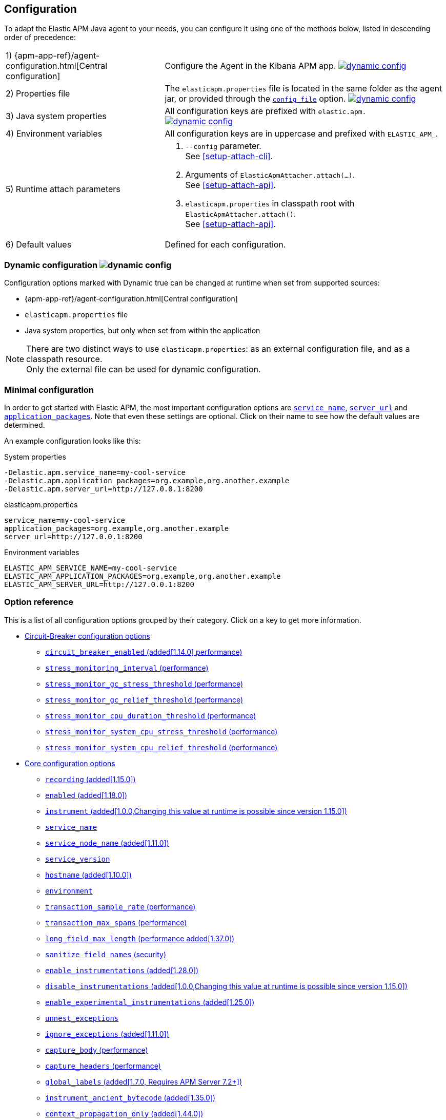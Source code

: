////
This file is auto generated

Please only make changes in configuration.asciidoc.ftl
////
[[configuration]]
== Configuration

To adapt the Elastic APM Java agent to your needs,
you can configure it using one of the methods below, listed in descending order of precedence:

[horizontal]
1) {apm-app-ref}/agent-configuration.html[Central configuration]::
Configure the Agent in the Kibana APM app.
<<configuration-dynamic, image:./images/dynamic-config.svg[] >>

2) Properties file::
The `elasticapm.properties` file is located in the same folder as the agent jar,
or provided through the <<config-config-file,`config_file`>> option.
image:./images/dynamic-config.svg[link=configuration.html#configuration-dynamic]

3) Java system properties::
All configuration keys are prefixed with `elastic.apm.` +
image:./images/dynamic-config.svg[link=configuration.html#configuration-dynamic]

4) Environment variables::
All configuration keys are in uppercase and prefixed with `ELASTIC_APM_`.

5) Runtime attach parameters::
. `--config` parameter. +
See <<setup-attach-cli>>.
. Arguments of `ElasticApmAttacher.attach(...)`. +
See <<setup-attach-api>>.
. `elasticapm.properties` in classpath root with `ElasticApmAttacher.attach()`. +
See <<setup-attach-api>>.

6) Default values::
Defined for each configuration.

[float]
[[configuration-dynamic]]
=== Dynamic configuration image:./images/dynamic-config.svg[]

Configuration options marked with Dynamic true can be changed at runtime when set from supported sources:

- {apm-app-ref}/agent-configuration.html[Central configuration]
- `elasticapm.properties` file
- Java system properties, but only when set from within the application

NOTE: There are two distinct ways to use `elasticapm.properties`: as an external configuration file, and as a classpath resource. +
Only the external file can be used for dynamic configuration.

[float]
[[configuration-minimal]]
=== Minimal configuration

In order to get started with Elastic APM,
the most important configuration options are <<config-service-name>>,
<<config-server-url>> and <<config-application-packages>>.
Note that even these settings are optional.
Click on their name to see how the default values are determined.

An example configuration looks like this:

[source,bash]
.System properties
----
-Delastic.apm.service_name=my-cool-service
-Delastic.apm.application_packages=org.example,org.another.example
-Delastic.apm.server_url=http://127.0.0.1:8200
----

[source,properties]
.elasticapm.properties
----
service_name=my-cool-service
application_packages=org.example,org.another.example
server_url=http://127.0.0.1:8200
----

[source,bash]
.Environment variables
----
ELASTIC_APM_SERVICE_NAME=my-cool-service
ELASTIC_APM_APPLICATION_PACKAGES=org.example,org.another.example
ELASTIC_APM_SERVER_URL=http://127.0.0.1:8200
----

[float]
=== Option reference

This is a list of all configuration options grouped by their category.
Click on a key to get more information.

* <<config-circuit-breaker>>
** <<config-circuit-breaker-enabled>>
** <<config-stress-monitoring-interval>>
** <<config-stress-monitor-gc-stress-threshold>>
** <<config-stress-monitor-gc-relief-threshold>>
** <<config-stress-monitor-cpu-duration-threshold>>
** <<config-stress-monitor-system-cpu-stress-threshold>>
** <<config-stress-monitor-system-cpu-relief-threshold>>
* <<config-core>>
** <<config-recording>>
** <<config-enabled>>
** <<config-instrument>>
** <<config-service-name>>
** <<config-service-node-name>>
** <<config-service-version>>
** <<config-hostname>>
** <<config-environment>>
** <<config-transaction-sample-rate>>
** <<config-transaction-max-spans>>
** <<config-long-field-max-length>>
** <<config-sanitize-field-names>>
** <<config-enable-instrumentations>>
** <<config-disable-instrumentations>>
** <<config-enable-experimental-instrumentations>>
** <<config-unnest-exceptions>>
** <<config-ignore-exceptions>>
** <<config-capture-body>>
** <<config-capture-headers>>
** <<config-global-labels>>
** <<config-instrument-ancient-bytecode>>
** <<config-context-propagation-only>>
** <<config-classes-excluded-from-instrumentation>>
** <<config-trace-methods>>
** <<config-trace-methods-duration-threshold>>
** <<config-central-config>>
** <<config-breakdown-metrics>>
** <<config-config-file>>
** <<config-plugins-dir>>
** <<config-use-elastic-traceparent-header>>
** <<config-disable-outgoing-tracecontext-headers>>
** <<config-span-min-duration>>
** <<config-cloud-provider>>
** <<config-enable-public-api-annotation-inheritance>>
** <<config-transaction-name-groups>>
** <<config-trace-continuation-strategy>>
** <<config-baggage-to-attach>>
* <<config-datastore>>
** <<config-elasticsearch-capture-body-urls>>
** <<config-mongodb-capture-statement-commands>>
* <<config-http>>
** <<config-capture-body-content-types>>
** <<config-transaction-ignore-urls>>
** <<config-transaction-ignore-user-agents>>
** <<config-use-path-as-transaction-name>>
** <<config-url-groups>>
* <<config-huge-traces>>
** <<config-span-compression-enabled>>
** <<config-span-compression-exact-match-max-duration>>
** <<config-span-compression-same-kind-max-duration>>
** <<config-exit-span-min-duration>>
* <<config-jax-rs>>
** <<config-enable-jaxrs-annotation-inheritance>>
** <<config-use-jaxrs-path-as-transaction-name>>
* <<config-jmx>>
** <<config-capture-jmx-metrics>>
* <<config-logging>>
** <<config-log-level>>
** <<config-log-file>>
** <<config-log-ecs-reformatting>>
** <<config-log-ecs-reformatting-additional-fields>>
** <<config-log-ecs-formatter-allow-list>>
** <<config-log-ecs-reformatting-dir>>
** <<config-log-file-size>>
** <<config-log-format-sout>>
** <<config-log-format-file>>
** <<config-log-sending>>
* <<config-messaging>>
** <<config-ignore-message-queues>>
** <<config-jms-listener-packages>>
* <<config-metrics>>
** <<config-dedot-custom-metrics>>
** <<config-custom-metrics-histogram-boundaries>>
** <<config-metric-set-limit>>
** <<config-agent-reporter-health-metrics>>
** <<config-agent-background-overhead-metrics>>
* <<config-profiling>>
** <<config-profiling-inferred-spans-enabled>>
** <<config-profiling-inferred-spans-logging-enabled>>
** <<config-profiling-inferred-spans-sampling-interval>>
** <<config-profiling-inferred-spans-min-duration>>
** <<config-profiling-inferred-spans-included-classes>>
** <<config-profiling-inferred-spans-excluded-classes>>
** <<config-profiling-inferred-spans-lib-directory>>
* <<config-reporter>>
** <<config-secret-token>>
** <<config-api-key>>
** <<config-server-url>>
** <<config-server-urls>>
** <<config-disable-send>>
** <<config-server-timeout>>
** <<config-verify-server-cert>>
** <<config-max-queue-size>>
** <<config-include-process-args>>
** <<config-api-request-time>>
** <<config-api-request-size>>
** <<config-metrics-interval>>
** <<config-disable-metrics>>
* <<config-serverless>>
** <<config-aws-lambda-handler>>
** <<config-data-flush-timeout>>
* <<config-stacktrace>>
** <<config-application-packages>>
** <<config-stack-trace-limit>>
** <<config-span-stack-trace-min-duration>>

[[config-circuit-breaker]]
=== Circuit-Breaker configuration options

++++
<titleabbrev>Circuit-Breaker</titleabbrev>
++++

// This file is auto generated. Please make your changes in *Configuration.java (for example CoreConfiguration.java) and execute ConfigurationExporter
[float]
[[config-circuit-breaker-enabled]]
==== `circuit_breaker_enabled` (added[1.14.0] performance)

A boolean specifying whether the circuit breaker should be enabled or not. 
When enabled, the agent periodically polls stress monitors to detect system/process/JVM stress state. 
If ANY of the monitors detects a stress indication, the agent will become inactive, as if the 
<<config-recording,`recording`>> configuration option has been set to `false`, thus reducing resource consumption to a minimum. 
When inactive, the agent continues polling the same monitors in order to detect whether the stress state 
has been relieved. If ALL monitors approve that the system/process/JVM is not under stress anymore, the 
agent will resume and become fully functional.

<<configuration-dynamic, image:./images/dynamic-config.svg[] >>


[options="header"]
|============
| Default                          | Type                | Dynamic
| `false` | Boolean | true
|============


[options="header"]
|============
| Java System Properties      | Property file   | Environment
| `elastic.apm.circuit_breaker_enabled` | `circuit_breaker_enabled` | `ELASTIC_APM_CIRCUIT_BREAKER_ENABLED`
|============

// This file is auto generated. Please make your changes in *Configuration.java (for example CoreConfiguration.java) and execute ConfigurationExporter
[float]
[[config-stress-monitoring-interval]]
==== `stress_monitoring_interval` (performance)

The interval at which the agent polls the stress monitors. Must be at least `1s`.



Supports the duration suffixes `ms`, `s` and `m`.
Example: `5s`.

[options="header"]
|============
| Default                          | Type                | Dynamic
| `5s` | TimeDuration | false
|============


[options="header"]
|============
| Java System Properties      | Property file   | Environment
| `elastic.apm.stress_monitoring_interval` | `stress_monitoring_interval` | `ELASTIC_APM_STRESS_MONITORING_INTERVAL`
|============

// This file is auto generated. Please make your changes in *Configuration.java (for example CoreConfiguration.java) and execute ConfigurationExporter
[float]
[[config-stress-monitor-gc-stress-threshold]]
==== `stress_monitor_gc_stress_threshold` (performance)

The threshold used by the GC monitor to rely on for identifying heap stress.
The same threshold will be used for all heap pools, so that if ANY has a usage percentage that crosses it, 
the agent will consider it as a heap stress. The GC monitor relies only on memory consumption measured 
after a recent GC.

<<configuration-dynamic, image:./images/dynamic-config.svg[] >>


[options="header"]
|============
| Default                          | Type                | Dynamic
| `0.95` | Double | true
|============


[options="header"]
|============
| Java System Properties      | Property file   | Environment
| `elastic.apm.stress_monitor_gc_stress_threshold` | `stress_monitor_gc_stress_threshold` | `ELASTIC_APM_STRESS_MONITOR_GC_STRESS_THRESHOLD`
|============

// This file is auto generated. Please make your changes in *Configuration.java (for example CoreConfiguration.java) and execute ConfigurationExporter
[float]
[[config-stress-monitor-gc-relief-threshold]]
==== `stress_monitor_gc_relief_threshold` (performance)

The threshold used by the GC monitor to rely on for identifying when the heap is not under stress .
If `stress_monitor_gc_stress_threshold` has been crossed, the agent will consider it a heap-stress state. 
In order to determine that the stress state is over, percentage of occupied memory in ALL heap pools should 
be lower than this threshold. The GC monitor relies only on memory consumption measured after a recent GC.

<<configuration-dynamic, image:./images/dynamic-config.svg[] >>


[options="header"]
|============
| Default                          | Type                | Dynamic
| `0.75` | Double | true
|============


[options="header"]
|============
| Java System Properties      | Property file   | Environment
| `elastic.apm.stress_monitor_gc_relief_threshold` | `stress_monitor_gc_relief_threshold` | `ELASTIC_APM_STRESS_MONITOR_GC_RELIEF_THRESHOLD`
|============

// This file is auto generated. Please make your changes in *Configuration.java (for example CoreConfiguration.java) and execute ConfigurationExporter
[float]
[[config-stress-monitor-cpu-duration-threshold]]
==== `stress_monitor_cpu_duration_threshold` (performance)

The minimal time required in order to determine whether the system is 
either currently under stress, or that the stress detected previously has been relieved. 
All measurements during this time must be consistent in comparison to the relevant threshold in 
order to detect a change of stress state. Must be at least `1m`.

<<configuration-dynamic, image:./images/dynamic-config.svg[] >>

Supports the duration suffixes `ms`, `s` and `m`.
Example: `1m`.

[options="header"]
|============
| Default                          | Type                | Dynamic
| `1m` | TimeDuration | true
|============


[options="header"]
|============
| Java System Properties      | Property file   | Environment
| `elastic.apm.stress_monitor_cpu_duration_threshold` | `stress_monitor_cpu_duration_threshold` | `ELASTIC_APM_STRESS_MONITOR_CPU_DURATION_THRESHOLD`
|============

// This file is auto generated. Please make your changes in *Configuration.java (for example CoreConfiguration.java) and execute ConfigurationExporter
[float]
[[config-stress-monitor-system-cpu-stress-threshold]]
==== `stress_monitor_system_cpu_stress_threshold` (performance)

The threshold used by the system CPU monitor to detect system CPU stress. 
If the system CPU crosses this threshold for a duration of at least `stress_monitor_cpu_duration_threshold`, 
the monitor considers this as a stress state.

<<configuration-dynamic, image:./images/dynamic-config.svg[] >>


[options="header"]
|============
| Default                          | Type                | Dynamic
| `0.95` | Double | true
|============


[options="header"]
|============
| Java System Properties      | Property file   | Environment
| `elastic.apm.stress_monitor_system_cpu_stress_threshold` | `stress_monitor_system_cpu_stress_threshold` | `ELASTIC_APM_STRESS_MONITOR_SYSTEM_CPU_STRESS_THRESHOLD`
|============

// This file is auto generated. Please make your changes in *Configuration.java (for example CoreConfiguration.java) and execute ConfigurationExporter
[float]
[[config-stress-monitor-system-cpu-relief-threshold]]
==== `stress_monitor_system_cpu_relief_threshold` (performance)

The threshold used by the system CPU monitor to determine that the system is 
not under CPU stress. If the monitor detected a CPU stress, the measured system CPU needs to be below 
this threshold for a duration of at least `stress_monitor_cpu_duration_threshold` in order for the 
monitor to decide that the CPU stress has been relieved.

<<configuration-dynamic, image:./images/dynamic-config.svg[] >>


[options="header"]
|============
| Default                          | Type                | Dynamic
| `0.8` | Double | true
|============


[options="header"]
|============
| Java System Properties      | Property file   | Environment
| `elastic.apm.stress_monitor_system_cpu_relief_threshold` | `stress_monitor_system_cpu_relief_threshold` | `ELASTIC_APM_STRESS_MONITOR_SYSTEM_CPU_RELIEF_THRESHOLD`
|============

[[config-core]]
=== Core configuration options

++++
<titleabbrev>Core</titleabbrev>
++++

// This file is auto generated. Please make your changes in *Configuration.java (for example CoreConfiguration.java) and execute ConfigurationExporter
[float]
[[config-recording]]
==== `recording` (added[1.15.0])

NOTE: This option was available in older versions through the `active` key. The old key is still 
supported in newer versions, but it is now deprecated.

A boolean specifying if the agent should be recording or not.
When recording, the agent instruments incoming HTTP requests, tracks errors and collects and sends metrics.
When not recording, the agent works as a noop, not collecting data and not communicating with the APM sever,
except for polling the central configuration endpoint.
Note that trace context propagation, baggage and log correlation will also be disabled when recording is disabled.
As this is a reversible switch, agent threads are not being killed when inactivated, but they will be 
mostly idle in this state, so the overhead should be negligible.

You can use this setting to dynamically disable Elastic APM at runtime.

<<configuration-dynamic, image:./images/dynamic-config.svg[] >>


[options="header"]
|============
| Default                          | Type                | Dynamic
| `true` | Boolean | true
|============


[options="header"]
|============
| Java System Properties      | Property file   | Environment
| `elastic.apm.recording` | `recording` | `ELASTIC_APM_RECORDING`
|============

// This file is auto generated. Please make your changes in *Configuration.java (for example CoreConfiguration.java) and execute ConfigurationExporter
[float]
[[config-enabled]]
==== `enabled` (added[1.18.0])

Setting to false will completely disable the agent, including instrumentation and remote config polling.
If you want to dynamically change the status of the agent, use <<config-recording,`recording`>> instead.




[options="header"]
|============
| Default                          | Type                | Dynamic
| `true` | Boolean | false
|============


[options="header"]
|============
| Java System Properties      | Property file   | Environment
| `elastic.apm.enabled` | `enabled` | `ELASTIC_APM_ENABLED`
|============

// This file is auto generated. Please make your changes in *Configuration.java (for example CoreConfiguration.java) and execute ConfigurationExporter
[float]
[[config-instrument]]
==== `instrument` (added[1.0.0,Changing this value at runtime is possible since version 1.15.0])

A boolean specifying if the agent should instrument the application to collect traces for the app.
 When set to `false`, most built-in instrumentation plugins are disabled, which would minimize the effect on 
your application. However, the agent would still apply instrumentation related to manual tracing options and it 
would still collect and send metrics to APM Server.

NOTE: Both active and instrument needs to be true for instrumentation to be running.

NOTE: Changing this value at runtime can slow down the application temporarily.

<<configuration-dynamic, image:./images/dynamic-config.svg[] >>


[options="header"]
|============
| Default                          | Type                | Dynamic
| `true` | Boolean | true
|============


[options="header"]
|============
| Java System Properties      | Property file   | Environment
| `elastic.apm.instrument` | `instrument` | `ELASTIC_APM_INSTRUMENT`
|============

// This file is auto generated. Please make your changes in *Configuration.java (for example CoreConfiguration.java) and execute ConfigurationExporter
[float]
[[config-service-name]]
==== `service_name`

This is used to keep all the errors and transactions of your service together
and is the primary filter in the Elastic APM user interface.

Instead of configuring the service name manually,
you can also choose to rely on the service name auto-detection mechanisms of the agent.
If `service_name` is set explicitly, all auto-detection mechanisms are disabled.

This is how the service name auto-detection works:

* For standalone applications
** The agent uses `Implementation-Title` in the `META-INF/MANIFEST.MF` file if the application is started via `java -jar`.
** Falls back to the name of the main class or jar file.
* For applications that are deployed to a servlet container/application server, the agent auto-detects the name for each application.
** For Spring-based applications, the agent uses the `spring.application.name` property, if set.
** For servlet-based applications, falls back to the `Implementation-Title` in the `META-INF/MANIFEST.MF` file.
** Falls back to the `display-name` of the `web.xml`, if available.
** Falls back to the servlet context path the application is mapped to (unless mapped to the root context).

Generally, it is recommended to rely on the service name detection based on `META-INF/MANIFEST.MF`.
Spring Boot automatically adds the relevant manifest entries.
For other applications that are built with Maven, this is how you add the manifest entries:

[source,xml]
.pom.xml
----
    <build>
        <plugins>
            <plugin>
                <!-- replace with 'maven-war-plugin' if you're building a war -->
                <artifactId>maven-jar-plugin</artifactId>
                <configuration>
                    <archive>
                        <!-- Adds
                        Implementation-Title based on ${project.name} and
                        Implementation-Version based on ${project.version}
                        -->
                        <manifest>
                            <addDefaultImplementationEntries>true</addDefaultImplementationEntries>
                        </manifest>
                        <!-- To customize the Implementation-* entries, remove addDefaultImplementationEntries and add them manually
                        <manifestEntries>
                            <Implementation-Title>foo</Implementation-Title>
                            <Implementation-Version>4.2.0</Implementation-Version>
                        </manifestEntries>
                        -->
                    </archive>
                </configuration>
            </plugin>
        </plugins>
    </build>
----

The service name must conform to this regular expression: `^[a-zA-Z0-9 _-]+$`.
In less regexy terms:
Your service name must only contain characters from the ASCII alphabet, numbers, dashes, underscores and spaces.

NOTE: Service name auto discovery mechanisms require APM Server 7.0+.




[options="header"]
|============
| Default                          | Type                | Dynamic
| Auto-detected based on the rules described above
 | String | false
|============


[options="header"]
|============
| Java System Properties      | Property file   | Environment
| `elastic.apm.service_name` | `service_name` | `ELASTIC_APM_SERVICE_NAME`
|============

// This file is auto generated. Please make your changes in *Configuration.java (for example CoreConfiguration.java) and execute ConfigurationExporter
[float]
[[config-service-node-name]]
==== `service_node_name` (added[1.11.0])

If set, this name is used to distinguish between different nodes of a service, 
therefore it should be unique for each JVM within a service. 
If not set, data aggregations will be done based on a container ID (where valid) or on the reported 
hostname (automatically discovered or manually configured through <<config-hostname, `hostname`>>). 

NOTE: JVM metrics views rely on aggregations that are based on the service node name. 
If you have multiple JVMs installed on the same host reporting data for the same service name, 
you must set a unique node name for each in order to view metrics at the JVM level.

NOTE: Metrics views can utilize this configuration since APM Server 7.5




[options="header"]
|============
| Default                          | Type                | Dynamic
| `<none>` | String | false
|============


[options="header"]
|============
| Java System Properties      | Property file   | Environment
| `elastic.apm.service_node_name` | `service_node_name` | `ELASTIC_APM_SERVICE_NODE_NAME`
|============

// This file is auto generated. Please make your changes in *Configuration.java (for example CoreConfiguration.java) and execute ConfigurationExporter
[float]
[[config-service-version]]
==== `service_version`

A version string for the currently deployed version of the service. If you don’t version your deployments, the recommended value for this field is the commit identifier of the deployed revision, e.g. the output of git rev-parse HEAD.

Similar to the auto-detection of <<config-service-name>>, the agent can auto-detect the service version based on the `Implementation-Title` attribute in `META-INF/MANIFEST.MF`.
See <<config-service-name>> on how to set this attribute.






[options="header"]
|============
| Default                          | Type                | Dynamic
| `<none>` | String | false
|============


[options="header"]
|============
| Java System Properties      | Property file   | Environment
| `elastic.apm.service_version` | `service_version` | `ELASTIC_APM_SERVICE_VERSION`
|============

// This file is auto generated. Please make your changes in *Configuration.java (for example CoreConfiguration.java) and execute ConfigurationExporter
[float]
[[config-hostname]]
==== `hostname` (added[1.10.0])

Allows for the reported hostname to be manually specified. If unset the hostname will be looked up.




[options="header"]
|============
| Default                          | Type                | Dynamic
| `<none>` | String | false
|============


[options="header"]
|============
| Java System Properties      | Property file   | Environment
| `elastic.apm.hostname` | `hostname` | `ELASTIC_APM_HOSTNAME`
|============

// This file is auto generated. Please make your changes in *Configuration.java (for example CoreConfiguration.java) and execute ConfigurationExporter
[float]
[[config-environment]]
==== `environment`

The name of the environment this service is deployed in, e.g. "production" or "staging".

Environments allow you to easily filter data on a global level in the APM app.
It's important to be consistent when naming environments across agents.
See {apm-app-ref}/filters.html#environment-selector[environment selector] in the APM app for more information.

NOTE: This feature is fully supported in the APM app in Kibana versions >= 7.2.
You must use the query bar to filter for a specific environment in versions prior to 7.2.




[options="header"]
|============
| Default                          | Type                | Dynamic
| `<none>` | String | false
|============


[options="header"]
|============
| Java System Properties      | Property file   | Environment
| `elastic.apm.environment` | `environment` | `ELASTIC_APM_ENVIRONMENT`
|============

// This file is auto generated. Please make your changes in *Configuration.java (for example CoreConfiguration.java) and execute ConfigurationExporter
[float]
[[config-transaction-sample-rate]]
==== `transaction_sample_rate` (performance)

By default, the agent will sample every transaction (e.g. request to your service). To reduce overhead and storage requirements, you can set the sample rate to a value between 0.0 and 1.0. (For pre-8.0 servers the agent still records and sends overall time and the result for unsampled transactions, but no context information, labels, or spans. When connecting to 8.0+ servers, the unsampled requests are not sent at all).

Value will be rounded with 4 significant digits, as an example, value '0.55555' will be rounded to `0.5556`

<<configuration-dynamic, image:./images/dynamic-config.svg[] >>


[options="header"]
|============
| Default                          | Type                | Dynamic
| `1` | Double | true
|============


[options="header"]
|============
| Java System Properties      | Property file   | Environment
| `elastic.apm.transaction_sample_rate` | `transaction_sample_rate` | `ELASTIC_APM_TRANSACTION_SAMPLE_RATE`
|============

// This file is auto generated. Please make your changes in *Configuration.java (for example CoreConfiguration.java) and execute ConfigurationExporter
[float]
[[config-transaction-max-spans]]
==== `transaction_max_spans` (performance)

Limits the amount of spans that are recorded per transaction.

This is helpful in cases where a transaction creates a very high amount of spans (e.g. thousands of SQL queries).

Setting an upper limit will prevent overloading the agent and the APM server with too much work for such edge cases.

A message will be logged when the max number of spans has been exceeded but only at a rate of once every 5 minutes to ensure performance is not impacted.

<<configuration-dynamic, image:./images/dynamic-config.svg[] >>


[options="header"]
|============
| Default                          | Type                | Dynamic
| `500` | Integer | true
|============


[options="header"]
|============
| Java System Properties      | Property file   | Environment
| `elastic.apm.transaction_max_spans` | `transaction_max_spans` | `ELASTIC_APM_TRANSACTION_MAX_SPANS`
|============

// This file is auto generated. Please make your changes in *Configuration.java (for example CoreConfiguration.java) and execute ConfigurationExporter
[float]
[[config-long-field-max-length]]
==== `long_field_max_length` (performance added[1.37.0])


The following transaction, span, and error fields will be truncated at this number of unicode characters before being sent to APM server:

- `transaction.context.request.body`, `error.context.request.body`
- `transaction.context.message.body`, `error.context.message.body`
- `span.context.db.statement`

Note that tracing data is limited at the upstream APM server to 
{apm-guide-ref}/configuration-process.html#max_event_size[`max_event_size`], 
which defaults to 300kB. If you configure `long_field_max_length` too large, it 
could result in transactions, spans, or errors that are rejected by APM server.




[options="header"]
|============
| Default                          | Type                | Dynamic
| `10000` | Integer | false
|============


[options="header"]
|============
| Java System Properties      | Property file   | Environment
| `elastic.apm.long_field_max_length` | `long_field_max_length` | `ELASTIC_APM_LONG_FIELD_MAX_LENGTH`
|============

// This file is auto generated. Please make your changes in *Configuration.java (for example CoreConfiguration.java) and execute ConfigurationExporter
[float]
[[config-sanitize-field-names]]
==== `sanitize_field_names` (security)

Sometimes it is necessary to sanitize the data sent to Elastic APM,
e.g. remove sensitive data.

Configure a list of wildcard patterns of field names which should be sanitized.
These apply for example to HTTP headers and `application/x-www-form-urlencoded` data.

This option supports the wildcard `*`, which matches zero or more characters.
Examples: `/foo/*/bar/*/baz*`, `*foo*`.
Matching is case insensitive by default.
Prepending an element with `(?-i)` makes the matching case sensitive.

NOTE: Data in the query string is considered non-sensitive,
as sensitive information should not be sent in the query string.
See https://www.owasp.org/index.php/Information_exposure_through_query_strings_in_url for more information

NOTE: Review the data captured by Elastic APM carefully to make sure it does not capture sensitive information.
If you do find sensitive data in the Elasticsearch index,
you should add an additional entry to this list (make sure to also include the default entries).

<<configuration-dynamic, image:./images/dynamic-config.svg[] >>


[options="header"]
|============
| Default                          | Type                | Dynamic
| `password, passwd, pwd, secret, *key, *token*, *session*, *credit*, *card*, *auth*, *principal*, set-cookie` | List | true
|============


[options="header"]
|============
| Java System Properties      | Property file   | Environment
| `elastic.apm.sanitize_field_names` | `sanitize_field_names` | `ELASTIC_APM_SANITIZE_FIELD_NAMES`
|============

// This file is auto generated. Please make your changes in *Configuration.java (for example CoreConfiguration.java) and execute ConfigurationExporter
[float]
[[config-enable-instrumentations]]
==== `enable_instrumentations` (added[1.28.0])

A list of instrumentations which should be selectively enabled.
Valid options are `annotations`, `annotations-capture-span`, `annotations-capture-transaction`, `annotations-traced`, `apache-commons-exec`, `apache-httpclient`, `asynchttpclient`, `aws-lambda`, `aws-sdk`, `cassandra`, `concurrent`, `dubbo`, `elasticsearch-restclient`, `exception-handler`, `executor`, `executor-collection`, `experimental`, `finagle-httpclient`, `fork-join`, `grails`, `grpc`, `hibernate-search`, `http-client`, `jakarta-websocket`, `java-ldap`, `javalin`, `javax-websocket`, `jax-rs`, `jax-ws`, `jdbc`, `jdk-httpclient`, `jdk-httpserver`, `jedis`, `jms`, `jsf`, `kafka`, `lettuce`, `log-correlation`, `log-error`, `log-reformatting`, `logging`, `micrometer`, `mongodb`, `mongodb-client`, `okhttp`, `opentelemetry`, `opentelemetry-metrics`, `opentracing`, `process`, `public-api`, `quartz`, `rabbitmq`, `reactor`, `redis`, `redisson`, `render`, `scala-future`, `scheduled`, `servlet-api`, `servlet-api-async`, `servlet-api-dispatch`, `servlet-input-stream`, `servlet-service-name`, `servlet-version`, `sparkjava`, `spring-amqp`, `spring-mvc`, `spring-resttemplate`, `spring-service-name`, `spring-view-render`, `spring-webclient`, `spring-webflux`, `ssl-context`, `struts`, `timer-task`, `urlconnection`, `vertx`, `vertx-web`, `vertx-webclient`, `websocket`.
When set to non-empty value, only listed instrumentations will be enabled if they are not disabled through <<config-disable-instrumentations>> or <<config-enable-experimental-instrumentations>>.
When not set or empty (default), all instrumentations enabled by default will be enabled unless they are disabled through <<config-disable-instrumentations>> or <<config-enable-experimental-instrumentations>>.

NOTE: Changing this value at runtime can slow down the application temporarily.

<<configuration-dynamic, image:./images/dynamic-config.svg[] >>


[options="header"]
|============
| Default                          | Type                | Dynamic
| `<none>` | Collection | true
|============


[options="header"]
|============
| Java System Properties      | Property file   | Environment
| `elastic.apm.enable_instrumentations` | `enable_instrumentations` | `ELASTIC_APM_ENABLE_INSTRUMENTATIONS`
|============

// This file is auto generated. Please make your changes in *Configuration.java (for example CoreConfiguration.java) and execute ConfigurationExporter
[float]
[[config-disable-instrumentations]]
==== `disable_instrumentations` (added[1.0.0,Changing this value at runtime is possible since version 1.15.0])

A list of instrumentations which should be disabled.
Valid options are `annotations`, `annotations-capture-span`, `annotations-capture-transaction`, `annotations-traced`, `apache-commons-exec`, `apache-httpclient`, `asynchttpclient`, `aws-lambda`, `aws-sdk`, `cassandra`, `concurrent`, `dubbo`, `elasticsearch-restclient`, `exception-handler`, `executor`, `executor-collection`, `experimental`, `finagle-httpclient`, `fork-join`, `grails`, `grpc`, `hibernate-search`, `http-client`, `jakarta-websocket`, `java-ldap`, `javalin`, `javax-websocket`, `jax-rs`, `jax-ws`, `jdbc`, `jdk-httpclient`, `jdk-httpserver`, `jedis`, `jms`, `jsf`, `kafka`, `lettuce`, `log-correlation`, `log-error`, `log-reformatting`, `logging`, `micrometer`, `mongodb`, `mongodb-client`, `okhttp`, `opentelemetry`, `opentelemetry-metrics`, `opentracing`, `process`, `public-api`, `quartz`, `rabbitmq`, `reactor`, `redis`, `redisson`, `render`, `scala-future`, `scheduled`, `servlet-api`, `servlet-api-async`, `servlet-api-dispatch`, `servlet-input-stream`, `servlet-service-name`, `servlet-version`, `sparkjava`, `spring-amqp`, `spring-mvc`, `spring-resttemplate`, `spring-service-name`, `spring-view-render`, `spring-webclient`, `spring-webflux`, `ssl-context`, `struts`, `timer-task`, `urlconnection`, `vertx`, `vertx-web`, `vertx-webclient`, `websocket`.
For version `1.25.0` and later, use <<config-enable-experimental-instrumentations>> to enable experimental instrumentations.

NOTE: Changing this value at runtime can slow down the application temporarily.

<<configuration-dynamic, image:./images/dynamic-config.svg[] >>


[options="header"]
|============
| Default                          | Type                | Dynamic
| `<none>` | Collection | true
|============


[options="header"]
|============
| Java System Properties      | Property file   | Environment
| `elastic.apm.disable_instrumentations` | `disable_instrumentations` | `ELASTIC_APM_DISABLE_INSTRUMENTATIONS`
|============

// This file is auto generated. Please make your changes in *Configuration.java (for example CoreConfiguration.java) and execute ConfigurationExporter
[float]
[[config-enable-experimental-instrumentations]]
==== `enable_experimental_instrumentations` (added[1.25.0])

Whether to apply experimental instrumentations.

NOTE: Changing this value at runtime can slow down the application temporarily.
Setting to `true` will enable instrumentations in the `experimental` group.

<<configuration-dynamic, image:./images/dynamic-config.svg[] >>


[options="header"]
|============
| Default                          | Type                | Dynamic
| `false` | Boolean | true
|============


[options="header"]
|============
| Java System Properties      | Property file   | Environment
| `elastic.apm.enable_experimental_instrumentations` | `enable_experimental_instrumentations` | `ELASTIC_APM_ENABLE_EXPERIMENTAL_INSTRUMENTATIONS`
|============

// This file is auto generated. Please make your changes in *Configuration.java (for example CoreConfiguration.java) and execute ConfigurationExporter
[float]
[[config-unnest-exceptions]]
==== `unnest_exceptions`

When reporting exceptions,
un-nests the exceptions matching the wildcard pattern.
This can come in handy for Spring's `org.springframework.web.util.NestedServletException`,
for example.

This option supports the wildcard `*`, which matches zero or more characters.
Examples: `/foo/*/bar/*/baz*`, `*foo*`.
Matching is case insensitive by default.
Prepending an element with `(?-i)` makes the matching case sensitive.

<<configuration-dynamic, image:./images/dynamic-config.svg[] >>


[options="header"]
|============
| Default                          | Type                | Dynamic
| `(?-i)*Nested*Exception` | List | true
|============


[options="header"]
|============
| Java System Properties      | Property file   | Environment
| `elastic.apm.unnest_exceptions` | `unnest_exceptions` | `ELASTIC_APM_UNNEST_EXCEPTIONS`
|============

// This file is auto generated. Please make your changes in *Configuration.java (for example CoreConfiguration.java) and execute ConfigurationExporter
[float]
[[config-ignore-exceptions]]
==== `ignore_exceptions` (added[1.11.0])

A list of exceptions that should be ignored and not reported as errors.
This allows to ignore exceptions thrown in regular control flow that are not actual errors

This option supports the wildcard `*`, which matches zero or more characters.
Examples: `/foo/*/bar/*/baz*`, `*foo*`.
Matching is case insensitive by default.
Prepending an element with `(?-i)` makes the matching case sensitive.

Examples:

 - `com.mycompany.ExceptionToIgnore`: using fully qualified name
 - `*ExceptionToIgnore`: using wildcard to avoid package name
 - `*exceptiontoignore`: case-insensitive by default

NOTE: Exception inheritance is not supported, thus you have to explicitly list all the thrown exception types

<<configuration-dynamic, image:./images/dynamic-config.svg[] >>


[options="header"]
|============
| Default                          | Type                | Dynamic
| `<none>` | List | true
|============


[options="header"]
|============
| Java System Properties      | Property file   | Environment
| `elastic.apm.ignore_exceptions` | `ignore_exceptions` | `ELASTIC_APM_IGNORE_EXCEPTIONS`
|============

// This file is auto generated. Please make your changes in *Configuration.java (for example CoreConfiguration.java) and execute ConfigurationExporter
[float]
[[config-capture-body]]
==== `capture_body` (performance)

For transactions that are HTTP requests, the Java agent can optionally capture the request body (e.g. POST 
variables). For transactions that are initiated by receiving a message from a message broker, the agent can 
capture the textual message body.

If the HTTP request or the message has a body and this setting is disabled, the body will be shown as [REDACTED].

This option is case-insensitive.

NOTE: Currently, the body length is limited to 10000 characters and it is not configurable. 
If the body size exceeds the limit, it will be truncated. 

NOTE: Currently, only UTF-8 encoded plain text HTTP content types are supported.
The option <<config-capture-body-content-types>> determines which content types are captured.

WARNING: Request bodies often contain sensitive values like passwords, credit card numbers etc.
If your service handles data like this, we advise to only enable this feature with care.
Turning on body capturing can also significantly increase the overhead in terms of heap usage,
network utilisation and Elasticsearch index size.

<<configuration-dynamic, image:./images/dynamic-config.svg[] >>

Valid options: `off`, `errors`, `transactions`, `all`

[options="header"]
|============
| Default                          | Type                | Dynamic
| `OFF` | EventType | true
|============


[options="header"]
|============
| Java System Properties      | Property file   | Environment
| `elastic.apm.capture_body` | `capture_body` | `ELASTIC_APM_CAPTURE_BODY`
|============

// This file is auto generated. Please make your changes in *Configuration.java (for example CoreConfiguration.java) and execute ConfigurationExporter
[float]
[[config-capture-headers]]
==== `capture_headers` (performance)

If set to `true`, the agent will capture HTTP request and response headers (including cookies), 
as well as messages' headers/properties when using messaging frameworks like Kafka or JMS.

NOTE: Setting this to `false` reduces network bandwidth, disk space and object allocations.

<<configuration-dynamic, image:./images/dynamic-config.svg[] >>


[options="header"]
|============
| Default                          | Type                | Dynamic
| `true` | Boolean | true
|============


[options="header"]
|============
| Java System Properties      | Property file   | Environment
| `elastic.apm.capture_headers` | `capture_headers` | `ELASTIC_APM_CAPTURE_HEADERS`
|============

// This file is auto generated. Please make your changes in *Configuration.java (for example CoreConfiguration.java) and execute ConfigurationExporter
[float]
[[config-global-labels]]
==== `global_labels` (added[1.7.0, Requires APM Server 7.2+])

Labels added to all events, with the format `key=value[,key=value[,...]]`.
Any labels set by application via the API will override global labels with the same keys.

NOTE: This feature requires APM Server 7.2+




[options="header"]
|============
| Default                          | Type                | Dynamic
| `<none>` | Map | false
|============


[options="header"]
|============
| Java System Properties      | Property file   | Environment
| `elastic.apm.global_labels` | `global_labels` | `ELASTIC_APM_GLOBAL_LABELS`
|============

// This file is auto generated. Please make your changes in *Configuration.java (for example CoreConfiguration.java) and execute ConfigurationExporter
[float]
[[config-instrument-ancient-bytecode]]
==== `instrument_ancient_bytecode` (added[1.35.0])

A boolean specifying if the agent should instrument pre-Java-1.4 bytecode.




[options="header"]
|============
| Default                          | Type                | Dynamic
| `false` | Boolean | false
|============


[options="header"]
|============
| Java System Properties      | Property file   | Environment
| `elastic.apm.instrument_ancient_bytecode` | `instrument_ancient_bytecode` | `ELASTIC_APM_INSTRUMENT_ANCIENT_BYTECODE`
|============

// This file is auto generated. Please make your changes in *Configuration.java (for example CoreConfiguration.java) and execute ConfigurationExporter
[float]
[[config-context-propagation-only]]
==== `context_propagation_only` (added[1.44.0])

When set to true, disables log sending, metrics and trace collection.
Trace context propagation and log correlation will stay active.
Note that in contrast to <<config-disable-send, `disable_send`>> the agent will still connect to the APM-server for fetching configuration updates and health checks.

<<configuration-dynamic, image:./images/dynamic-config.svg[] >>


[options="header"]
|============
| Default                          | Type                | Dynamic
| `false` | Boolean | true
|============


[options="header"]
|============
| Java System Properties      | Property file   | Environment
| `elastic.apm.context_propagation_only` | `context_propagation_only` | `ELASTIC_APM_CONTEXT_PROPAGATION_ONLY`
|============

// This file is auto generated. Please make your changes in *Configuration.java (for example CoreConfiguration.java) and execute ConfigurationExporter
[float]
[[config-classes-excluded-from-instrumentation]]
==== `classes_excluded_from_instrumentation`

Use to exclude specific classes from being instrumented. In order to exclude entire packages, 
use wildcards, as in: `com.project.exclude.*`
This option supports the wildcard `*`, which matches zero or more characters.
Examples: `/foo/*/bar/*/baz*`, `*foo*`.
Matching is case insensitive by default.
Prepending an element with `(?-i)` makes the matching case sensitive.




[options="header"]
|============
| Default                          | Type                | Dynamic
| `<none>` | List | false
|============


[options="header"]
|============
| Java System Properties      | Property file   | Environment
| `elastic.apm.classes_excluded_from_instrumentation` | `classes_excluded_from_instrumentation` | `ELASTIC_APM_CLASSES_EXCLUDED_FROM_INSTRUMENTATION`
|============

// This file is auto generated. Please make your changes in *Configuration.java (for example CoreConfiguration.java) and execute ConfigurationExporter
[float]
[[config-trace-methods]]
==== `trace_methods` (added[1.0.0,Changing this value at runtime is possible since version 1.15.0])

A list of methods for which to create a transaction or span.

If you want to monitor a large number of methods,
use  <<config-profiling-inferred-spans-enabled, `profiling_inferred_spans_enabled`>> instead.

This works by instrumenting each matching method to include code that creates a span for the method.
While creating a span is quite cheap in terms of performance,
instrumenting a whole code base or a method which is executed in a tight loop leads to significant overhead.

Using a pointcut-like syntax, you can match based on

 - Method modifier (optional) +
   Example: `public`, `protected`, `private` or `*`
 - Package and class name (wildcards include sub-packages) +
   Example: `org.example.*`
 - Method name (optional since 1.4.0) +
   Example: `myMeth*d`
 - Method argument types (optional) +
   Example: `(*lang.String, int[])`
 - Classes with a specific annotation (optional) +
   Example: `@*ApplicationScoped`
 - Classes with a specific annotation that is itself annotated with the given meta-annotation (optional) +
   Example: `@@javax.enterpr*se.context.NormalScope`

The syntax is `modifier @fully.qualified.AnnotationName fully.qualified.ClassName#methodName(fully.qualified.ParameterType)`.

A few examples:

 - `org.example.*` added[1.4.0,Omitting the method is possible since 1.4.0]
 - `org.example.*#*` (before 1.4.0, you need to specify a method matcher)
 - `org.example.MyClass#myMethod`
 - `org.example.MyClass#myMethod()`
 - `org.example.MyClass#myMethod(java.lang.String)`
 - `org.example.MyClass#myMe*od(java.lang.String, int)`
 - `private org.example.MyClass#myMe*od(java.lang.String, *)`
 - `* org.example.MyClas*#myMe*od(*.String, int[])`
 - `public org.example.services.*Service#*`
 - `public @java.inject.ApplicationScoped org.example.*`
 - `public @java.inject.* org.example.*`
 - `public @@javax.enterprise.context.NormalScope org.example.*, public @@jakarta.enterprise.context.NormalScope org.example.*`

NOTE: Only use wildcards if necessary.
The more methods you match the more overhead will be caused by the agent.
Also note that there is a maximum amount of spans per transaction (see <<config-transaction-max-spans, `transaction_max_spans`>>).

NOTE: The agent will create stack traces for spans which took longer than
<<config-span-stack-trace-min-duration, `span_stack_trace_min_duration`>>.
When tracing a large number of methods (for example by using wildcards),
this may lead to high overhead.
Consider increasing the threshold or disabling stack trace collection altogether.

Common configurations:

Trace all public methods in CDI-Annotated beans:

----
public @@javax.enterprise.context.NormalScope your.application.package.*
public @@jakarta.enterprise.context.NormalScope your.application.package.*
public @@javax.inject.Scope your.application.package.*
----
NOTE: This method is only available in the Elastic APM Java Agent.

NOTE: Changing this value at runtime can slow down the application temporarily.

<<configuration-dynamic, image:./images/dynamic-config.svg[] >>


[options="header"]
|============
| Default                          | Type                | Dynamic
| `<none>` | List | true
|============


[options="header"]
|============
| Java System Properties      | Property file   | Environment
| `elastic.apm.trace_methods` | `trace_methods` | `ELASTIC_APM_TRACE_METHODS`
|============

// This file is auto generated. Please make your changes in *Configuration.java (for example CoreConfiguration.java) and execute ConfigurationExporter
[float]
[[config-trace-methods-duration-threshold]]
==== `trace_methods_duration_threshold` (added[1.7.0])

If <<config-trace-methods, `trace_methods`>> config option is set, provides a threshold to limit spans based on 
duration. When set to a value greater than 0, spans representing methods traced based on `trace_methods` will be discarded by default.
Such methods will be traced and reported if one of the following applies:

 - This method's duration crossed the configured threshold.
 - This method ended with Exception.
 - A method executed as part of the execution of this method crossed the threshold or ended with Exception.
 - A "forcibly-traced method" (e.g. DB queries, HTTP exits, custom) was executed during the execution of this method.

Set to 0 to disable.

NOTE: Transactions are never discarded, regardless of their duration.
This configuration affects only spans.
In order not to break span references,
all spans leading to an async operation or an exit span (such as a HTTP request or a DB query) are never discarded,
regardless of their duration.

NOTE: If this option and <<config-span-min-duration,`span_min_duration`>> are both configured,
the higher of both thresholds will determine which spans will be discarded.



Supports the duration suffixes `ms`, `s` and `m`.
Example: `0ms`.

[options="header"]
|============
| Default                          | Type                | Dynamic
| `0ms` | TimeDuration | false
|============


[options="header"]
|============
| Java System Properties      | Property file   | Environment
| `elastic.apm.trace_methods_duration_threshold` | `trace_methods_duration_threshold` | `ELASTIC_APM_TRACE_METHODS_DURATION_THRESHOLD`
|============

// This file is auto generated. Please make your changes in *Configuration.java (for example CoreConfiguration.java) and execute ConfigurationExporter
[float]
[[config-central-config]]
==== `central_config` (added[1.8.0])

When enabled, the agent will make periodic requests to the APM Server to fetch updated configuration.

<<configuration-dynamic, image:./images/dynamic-config.svg[] >>


[options="header"]
|============
| Default                          | Type                | Dynamic
| `true` | Boolean | true
|============


[options="header"]
|============
| Java System Properties      | Property file   | Environment
| `elastic.apm.central_config` | `central_config` | `ELASTIC_APM_CENTRAL_CONFIG`
|============

// This file is auto generated. Please make your changes in *Configuration.java (for example CoreConfiguration.java) and execute ConfigurationExporter
[float]
[[config-breakdown-metrics]]
==== `breakdown_metrics` (added[1.8.0])

Disables the collection of breakdown metrics (`span.self_time`)




[options="header"]
|============
| Default                          | Type                | Dynamic
| `true` | Boolean | false
|============


[options="header"]
|============
| Java System Properties      | Property file   | Environment
| `elastic.apm.breakdown_metrics` | `breakdown_metrics` | `ELASTIC_APM_BREAKDOWN_METRICS`
|============

// This file is auto generated. Please make your changes in *Configuration.java (for example CoreConfiguration.java) and execute ConfigurationExporter
[float]
[[config-config-file]]
==== `config_file` (added[1.8.0])

Sets the path of the agent config file.
The special value `_AGENT_HOME_` is a placeholder for the folder the `elastic-apm-agent.jar` is in.
The file has to be on the file system.
You can not refer to classpath locations.

NOTE: this option can only be set via system properties, environment variables or the attacher options.




[options="header"]
|============
| Default                          | Type                | Dynamic
| `_AGENT_HOME_/elasticapm.properties` | String | false
|============


[options="header"]
|============
| Java System Properties      | Property file   | Environment
| `elastic.apm.config_file` | `config_file` | `ELASTIC_APM_CONFIG_FILE`
|============

// This file is auto generated. Please make your changes in *Configuration.java (for example CoreConfiguration.java) and execute ConfigurationExporter
[float]
[[config-plugins-dir]]
==== `plugins_dir` (experimental)

NOTE: This feature is currently experimental, which means it is disabled by default and it is not guaranteed to be backwards compatible in future releases.

A folder that contains external agent plugins.

Use the `apm-agent-plugin-sdk` and the `apm-agent-api` artifacts to create a jar and place it into the plugins folder.
The agent will load all instrumentations that are declared in the
`META-INF/services/co.elastic.apm.agent.sdk.ElasticApmInstrumentation` service descriptor.
See `integration-tests/external-plugin-test` for an example plugin.




[options="header"]
|============
| Default                          | Type                | Dynamic
| `<none>` | String | false
|============


[options="header"]
|============
| Java System Properties      | Property file   | Environment
| `elastic.apm.plugins_dir` | `plugins_dir` | `ELASTIC_APM_PLUGINS_DIR`
|============

// This file is auto generated. Please make your changes in *Configuration.java (for example CoreConfiguration.java) and execute ConfigurationExporter
[float]
[[config-use-elastic-traceparent-header]]
==== `use_elastic_traceparent_header` (added[1.14.0])

To enable {apm-guide-ref}/apm-distributed-tracing.html[distributed tracing], the agent
adds trace context headers to outgoing requests (like HTTP requests, Kafka records, gRPC requests etc.).
These headers (`traceparent` and `tracestate`) are defined in the
https://www.w3.org/TR/trace-context-1/[W3C Trace Context] specification.

When this setting is `true`, the agent will also add the header `elastic-apm-traceparent`
for backwards compatibility with older versions of Elastic APM agents.

<<configuration-dynamic, image:./images/dynamic-config.svg[] >>


[options="header"]
|============
| Default                          | Type                | Dynamic
| `true` | Boolean | true
|============


[options="header"]
|============
| Java System Properties      | Property file   | Environment
| `elastic.apm.use_elastic_traceparent_header` | `use_elastic_traceparent_header` | `ELASTIC_APM_USE_ELASTIC_TRACEPARENT_HEADER`
|============

// This file is auto generated. Please make your changes in *Configuration.java (for example CoreConfiguration.java) and execute ConfigurationExporter
[float]
[[config-disable-outgoing-tracecontext-headers]]
==== `disable_outgoing_tracecontext_headers` (added[1.37.0])

Use this option to disable `tracecontext` headers injection to any outgoing communication. 

NOTE: Disabling `tracecontext` headers injection means that {apm-guide-ref}/apm-distributed-tracing.html[distributed tracing] 
will not work on downstream services.

<<configuration-dynamic, image:./images/dynamic-config.svg[] >>


[options="header"]
|============
| Default                          | Type                | Dynamic
| `false` | Boolean | true
|============


[options="header"]
|============
| Java System Properties      | Property file   | Environment
| `elastic.apm.disable_outgoing_tracecontext_headers` | `disable_outgoing_tracecontext_headers` | `ELASTIC_APM_DISABLE_OUTGOING_TRACECONTEXT_HEADERS`
|============

// This file is auto generated. Please make your changes in *Configuration.java (for example CoreConfiguration.java) and execute ConfigurationExporter
[float]
[[config-span-min-duration]]
==== `span_min_duration` (added[1.16.0])

Sets the minimum duration of spans.
Spans that execute faster than this threshold are attempted to be discarded.

The attempt fails if they lead up to a span that can't be discarded.
Spans that propagate the trace context to downstream services,
such as outgoing HTTP requests,
can't be discarded.
Additionally, spans that lead to an error or that may be a parent of an async operation can't be discarded.

However, external calls that don't propagate context,
such as calls to a database, can be discarded using this threshold.

<<configuration-dynamic, image:./images/dynamic-config.svg[] >>

Supports the duration suffixes `ms`, `s` and `m`.
Example: `0ms`.

[options="header"]
|============
| Default                          | Type                | Dynamic
| `0ms` | TimeDuration | true
|============


[options="header"]
|============
| Java System Properties      | Property file   | Environment
| `elastic.apm.span_min_duration` | `span_min_duration` | `ELASTIC_APM_SPAN_MIN_DURATION`
|============

// This file is auto generated. Please make your changes in *Configuration.java (for example CoreConfiguration.java) and execute ConfigurationExporter
[float]
[[config-cloud-provider]]
==== `cloud_provider` (added[1.21.0])

This config value allows you to specify which cloud provider should be assumed 
for metadata collection. By default, the agent will attempt to detect the cloud 
provider or, if that fails, will use trial and error to collect the metadata.



Valid options: `AUTO`, `AWS`, `GCP`, `AZURE`, `NONE`

[options="header"]
|============
| Default                          | Type                | Dynamic
| `AUTO` | CloudProvider | false
|============


[options="header"]
|============
| Java System Properties      | Property file   | Environment
| `elastic.apm.cloud_provider` | `cloud_provider` | `ELASTIC_APM_CLOUD_PROVIDER`
|============

// This file is auto generated. Please make your changes in *Configuration.java (for example CoreConfiguration.java) and execute ConfigurationExporter
[float]
[[config-enable-public-api-annotation-inheritance]]
==== `enable_public_api_annotation_inheritance` (performance)

A boolean specifying if the agent should search the class hierarchy for public api annotations (`@CaptureTransaction`, `@CaptureSpan`, `@Traced`).
 When set to `false`, a method is instrumented if it is annotated with a public api annotation.
  When set to `true` methods overriding annotated methods will be instrumented as well.
 Either way, methods will only be instrumented if they are included in the configured <<config-application-packages>>.




[options="header"]
|============
| Default                          | Type                | Dynamic
| `false` | Boolean | false
|============


[options="header"]
|============
| Java System Properties      | Property file   | Environment
| `elastic.apm.enable_public_api_annotation_inheritance` | `enable_public_api_annotation_inheritance` | `ELASTIC_APM_ENABLE_PUBLIC_API_ANNOTATION_INHERITANCE`
|============

// This file is auto generated. Please make your changes in *Configuration.java (for example CoreConfiguration.java) and execute ConfigurationExporter
[float]
[[config-transaction-name-groups]]
==== `transaction_name_groups` (added[1.33.0])

With this option,
you can group transaction names that contain dynamic parts with a wildcard expression.
For example,
the pattern `GET /user/*/cart` would consolidate transactions,
such as `GET /users/42/cart` and `GET /users/73/cart` into a single transaction name `GET /users/*/cart`,
hence reducing the transaction name cardinality.

This option supports the wildcard `*`, which matches zero or more characters.
Examples: `/foo/*/bar/*/baz*`, `*foo*`.
Matching is case insensitive by default.
Prepending an element with `(?-i)` makes the matching case sensitive.

<<configuration-dynamic, image:./images/dynamic-config.svg[] >>


[options="header"]
|============
| Default                          | Type                | Dynamic
| `<none>` | List | true
|============


[options="header"]
|============
| Java System Properties      | Property file   | Environment
| `elastic.apm.transaction_name_groups` | `transaction_name_groups` | `ELASTIC_APM_TRANSACTION_NAME_GROUPS`
|============

// This file is auto generated. Please make your changes in *Configuration.java (for example CoreConfiguration.java) and execute ConfigurationExporter
[float]
[[config-trace-continuation-strategy]]
==== `trace_continuation_strategy` (added[1.34.0])

This option allows some control over how the APM agent handles W3C trace-context headers on incoming requests. By default, the `traceparent` and `tracestate` headers are used per W3C spec for distributed tracing. However, in certain cases it can be helpful to not use the incoming `traceparent` header. Some example use cases:

* An Elastic-monitored service is receiving requests with `traceparent` headers from unmonitored services.
* An Elastic-monitored service is publicly exposed, and does not want tracing data (trace-ids, sampling decisions) to possibly be spoofed by user requests.

Valid values are:

* 'continue': The default behavior. An incoming `traceparent` value is used to continue the trace and determine the sampling decision.
* 'restart': Always ignores the `traceparent` header of incoming requests. A new trace-id will be generated and the sampling decision will be made based on transaction_sample_rate. A span link will be made to the incoming `traceparent`.
* 'restart_external': If an incoming request includes the `es` vendor flag in `tracestate`, then any `traceparent` will be considered internal and will be handled as described for 'continue' above. Otherwise, any `traceparent` is considered external and will be handled as described for 'restart' above.

Starting with Elastic Observability 8.2, span links are visible in trace views.

This option is case-insensitive.

<<configuration-dynamic, image:./images/dynamic-config.svg[] >>

Valid options: `continue`, `restart`, `restart_external`

[options="header"]
|============
| Default                          | Type                | Dynamic
| `CONTINUE` | TraceContinuationStrategy | true
|============


[options="header"]
|============
| Java System Properties      | Property file   | Environment
| `elastic.apm.trace_continuation_strategy` | `trace_continuation_strategy` | `ELASTIC_APM_TRACE_CONTINUATION_STRATEGY`
|============

// This file is auto generated. Please make your changes in *Configuration.java (for example CoreConfiguration.java) and execute ConfigurationExporter
[float]
[[config-baggage-to-attach]]
==== `baggage_to_attach` (added[1.43.0])

If any baggage key matches any of the patterns provided via this config option, the corresponding baggage key and value will be automatically stored on the corresponding transactions, spans and errors. The baggage keys will be prefixed with "baggage." on storage.

<<configuration-dynamic, image:./images/dynamic-config.svg[] >>


[options="header"]
|============
| Default                          | Type                | Dynamic
| `*` | List | true
|============


[options="header"]
|============
| Java System Properties      | Property file   | Environment
| `elastic.apm.baggage_to_attach` | `baggage_to_attach` | `ELASTIC_APM_BAGGAGE_TO_ATTACH`
|============

[[config-datastore]]
=== Datastore configuration options

++++
<titleabbrev>Datastore</titleabbrev>
++++

// This file is auto generated. Please make your changes in *Configuration.java (for example CoreConfiguration.java) and execute ConfigurationExporter
[float]
[[config-elasticsearch-capture-body-urls]]
==== `elasticsearch_capture_body_urls` (added[1.37.0])

The URL path patterns for which the APM agent will capture the request body of outgoing requests to Elasticsearch made with the `elasticsearch-restclient` instrumentation. The default setting captures the body for Elasticsearch REST APIs searches and counts.

The captured request body (if any) is stored on the `span.db.statement` field. Captured request bodies are truncated to a maximum length defined by <<config-long-field-max-length>>.
This option supports the wildcard `*`, which matches zero or more characters.
Examples: `/foo/*/bar/*/baz*`, `*foo*`.
Matching is case insensitive by default.
Prepending an element with `(?-i)` makes the matching case sensitive.

<<configuration-dynamic, image:./images/dynamic-config.svg[] >>


[options="header"]
|============
| Default                          | Type                | Dynamic
| `*_search, *_msearch, *_msearch/template, *_search/template, *_count, *_sql, *_eql/search, *_async_search` | List | true
|============


[options="header"]
|============
| Java System Properties      | Property file   | Environment
| `elastic.apm.elasticsearch_capture_body_urls` | `elasticsearch_capture_body_urls` | `ELASTIC_APM_ELASTICSEARCH_CAPTURE_BODY_URLS`
|============

// This file is auto generated. Please make your changes in *Configuration.java (for example CoreConfiguration.java) and execute ConfigurationExporter
[float]
[[config-mongodb-capture-statement-commands]]
==== `mongodb_capture_statement_commands`

MongoDB command names for which the command document will be captured, limited to common read-only operations by default.
Set to ` ""` (empty) to disable capture, and `"*"` to capture all (which is discouraged as it may lead to sensitive information capture).

This option supports the wildcard `*`, which matches zero or more characters.
Examples: `/foo/*/bar/*/baz*`, `*foo*`.
Matching is case insensitive by default.
Prepending an element with `(?-i)` makes the matching case sensitive.

<<configuration-dynamic, image:./images/dynamic-config.svg[] >>


[options="header"]
|============
| Default                          | Type                | Dynamic
| `find, aggregate, count, distinct, mapReduce` | List | true
|============


[options="header"]
|============
| Java System Properties      | Property file   | Environment
| `elastic.apm.mongodb_capture_statement_commands` | `mongodb_capture_statement_commands` | `ELASTIC_APM_MONGODB_CAPTURE_STATEMENT_COMMANDS`
|============

[[config-http]]
=== HTTP configuration options

++++
<titleabbrev>HTTP</titleabbrev>
++++

// This file is auto generated. Please make your changes in *Configuration.java (for example CoreConfiguration.java) and execute ConfigurationExporter
[float]
[[config-capture-body-content-types]]
==== `capture_body_content_types` (added[1.5.0] performance)

Configures which content types should be recorded.

The defaults end with a wildcard so that content types like `text/plain; charset=utf-8` are captured as well.

This option supports the wildcard `*`, which matches zero or more characters.
Examples: `/foo/*/bar/*/baz*`, `*foo*`.
Matching is case insensitive by default.
Prepending an element with `(?-i)` makes the matching case sensitive.

<<configuration-dynamic, image:./images/dynamic-config.svg[] >>


[options="header"]
|============
| Default                          | Type                | Dynamic
| `application/x-www-form-urlencoded*, text/*, application/json*, application/xml*` | List | true
|============


[options="header"]
|============
| Java System Properties      | Property file   | Environment
| `elastic.apm.capture_body_content_types` | `capture_body_content_types` | `ELASTIC_APM_CAPTURE_BODY_CONTENT_TYPES`
|============

// This file is auto generated. Please make your changes in *Configuration.java (for example CoreConfiguration.java) and execute ConfigurationExporter
[float]
[[config-transaction-ignore-urls]]
==== `transaction_ignore_urls`

Used to restrict requests to certain URLs from being instrumented.

This property should be set to an array containing one or more strings.
When an incoming HTTP request is detected, its URL will be tested against each element in this list.

This option supports the wildcard `*`, which matches zero or more characters.
Examples: `/foo/*/bar/*/baz*`, `*foo*`.
Matching is case insensitive by default.
Prepending an element with `(?-i)` makes the matching case sensitive.

<<configuration-dynamic, image:./images/dynamic-config.svg[] >>


[options="header"]
|============
| Default                          | Type                | Dynamic
| `/VAADIN/*, /heartbeat*, /favicon.ico, *.js, *.css, *.jpg, *.jpeg, *.png, *.gif, *.webp, *.svg, *.woff, *.woff2` | List | true
|============


[options="header"]
|============
| Java System Properties      | Property file   | Environment
| `elastic.apm.transaction_ignore_urls` | `transaction_ignore_urls` | `ELASTIC_APM_TRANSACTION_IGNORE_URLS`
|============

// This file is auto generated. Please make your changes in *Configuration.java (for example CoreConfiguration.java) and execute ConfigurationExporter
[float]
[[config-transaction-ignore-user-agents]]
==== `transaction_ignore_user_agents` (added[1.22.0])

Used to restrict requests from certain User-Agents from being instrumented.

When an incoming HTTP request is detected,
the User-Agent from the request headers will be tested against each element in this list.
Example: `curl/*`, `*pingdom*`

This option supports the wildcard `*`, which matches zero or more characters.
Examples: `/foo/*/bar/*/baz*`, `*foo*`.
Matching is case insensitive by default.
Prepending an element with `(?-i)` makes the matching case sensitive.

<<configuration-dynamic, image:./images/dynamic-config.svg[] >>


[options="header"]
|============
| Default                          | Type                | Dynamic
| `<none>` | List | true
|============


[options="header"]
|============
| Java System Properties      | Property file   | Environment
| `elastic.apm.transaction_ignore_user_agents` | `transaction_ignore_user_agents` | `ELASTIC_APM_TRANSACTION_IGNORE_USER_AGENTS`
|============

// This file is auto generated. Please make your changes in *Configuration.java (for example CoreConfiguration.java) and execute ConfigurationExporter
[float]
[[config-use-path-as-transaction-name]]
==== `use_path_as_transaction_name` (added[1.0.0,Changing this value at runtime is possible since version 1.22.0])

If set to `true`,
transaction names of unsupported or partially-supported frameworks will be in the form of `$method $path` instead of just `$method unknown route`.

WARNING: If your URLs contain path parameters like `/user/$userId`,
you should be very careful when enabling this flag,
as it can lead to an explosion of transaction groups.
Take a look at the <<config-transaction-name-groups,`transaction_name_groups`>> option on how to mitigate this problem by grouping URLs together.

<<configuration-dynamic, image:./images/dynamic-config.svg[] >>


[options="header"]
|============
| Default                          | Type                | Dynamic
| `false` | Boolean | true
|============


[options="header"]
|============
| Java System Properties      | Property file   | Environment
| `elastic.apm.use_path_as_transaction_name` | `use_path_as_transaction_name` | `ELASTIC_APM_USE_PATH_AS_TRANSACTION_NAME`
|============

// This file is auto generated. Please make your changes in *Configuration.java (for example CoreConfiguration.java) and execute ConfigurationExporter
[float]
[[config-url-groups]]
==== `url_groups` (deprecated)

Deprecated in favor of <<config-transaction-name-groups,`transaction_name_groups`>>.

This option is only considered, when `use_path_as_transaction_name` is active.

With this option, you can group several URL paths together by using a wildcard expression like `/user/*`.

This option supports the wildcard `*`, which matches zero or more characters.
Examples: `/foo/*/bar/*/baz*`, `*foo*`.
Matching is case insensitive by default.
Prepending an element with `(?-i)` makes the matching case sensitive.

<<configuration-dynamic, image:./images/dynamic-config.svg[] >>


[options="header"]
|============
| Default                          | Type                | Dynamic
| `<none>` | List | true
|============


[options="header"]
|============
| Java System Properties      | Property file   | Environment
| `elastic.apm.url_groups` | `url_groups` | `ELASTIC_APM_URL_GROUPS`
|============

[[config-huge-traces]]
=== Huge Traces configuration options

++++
<titleabbrev>Huge Traces</titleabbrev>
++++

// This file is auto generated. Please make your changes in *Configuration.java (for example CoreConfiguration.java) and execute ConfigurationExporter
[float]
[[config-span-compression-enabled]]
==== `span_compression_enabled` (added[1.30.0])

Setting this option to true will enable span compression feature.
Span compression reduces the collection, processing, and storage overhead, and removes clutter from the UI. The tradeoff is that some information such as DB statements of all the compressed spans will not be collected.

<<configuration-dynamic, image:./images/dynamic-config.svg[] >>


[options="header"]
|============
| Default                          | Type                | Dynamic
| `true` | Boolean | true
|============


[options="header"]
|============
| Java System Properties      | Property file   | Environment
| `elastic.apm.span_compression_enabled` | `span_compression_enabled` | `ELASTIC_APM_SPAN_COMPRESSION_ENABLED`
|============

// This file is auto generated. Please make your changes in *Configuration.java (for example CoreConfiguration.java) and execute ConfigurationExporter
[float]
[[config-span-compression-exact-match-max-duration]]
==== `span_compression_exact_match_max_duration` (added[1.30.0])

Consecutive spans that are exact match and that are under this threshold will be compressed into a single composite span. This option does not apply to composite spans. This reduces the collection, processing, and storage overhead, and removes clutter from the UI. The tradeoff is that the DB statements of all the compressed spans will not be collected.

<<configuration-dynamic, image:./images/dynamic-config.svg[] >>

Supports the duration suffixes `ms`, `s` and `m`.
Example: `50ms`.

[options="header"]
|============
| Default                          | Type                | Dynamic
| `50ms` | TimeDuration | true
|============


[options="header"]
|============
| Java System Properties      | Property file   | Environment
| `elastic.apm.span_compression_exact_match_max_duration` | `span_compression_exact_match_max_duration` | `ELASTIC_APM_SPAN_COMPRESSION_EXACT_MATCH_MAX_DURATION`
|============

// This file is auto generated. Please make your changes in *Configuration.java (for example CoreConfiguration.java) and execute ConfigurationExporter
[float]
[[config-span-compression-same-kind-max-duration]]
==== `span_compression_same_kind_max_duration` (added[1.30.0])

Consecutive spans to the same destination that are under this threshold will be compressed into a single composite span. This option does not apply to composite spans. This reduces the collection, processing, and storage overhead, and removes clutter from the UI. The tradeoff is that the DB statements of all the compressed spans will not be collected.

<<configuration-dynamic, image:./images/dynamic-config.svg[] >>

Supports the duration suffixes `ms`, `s` and `m`.
Example: `0ms`.

[options="header"]
|============
| Default                          | Type                | Dynamic
| `0ms` | TimeDuration | true
|============


[options="header"]
|============
| Java System Properties      | Property file   | Environment
| `elastic.apm.span_compression_same_kind_max_duration` | `span_compression_same_kind_max_duration` | `ELASTIC_APM_SPAN_COMPRESSION_SAME_KIND_MAX_DURATION`
|============

// This file is auto generated. Please make your changes in *Configuration.java (for example CoreConfiguration.java) and execute ConfigurationExporter
[float]
[[config-exit-span-min-duration]]
==== `exit_span_min_duration` (added[1.30.0])

Exit spans are spans that represent a call to an external service, like a database. If such calls are very short, they are usually not relevant and can be ignored.

NOTE: If a span propagates distributed tracing ids, it will not be ignored, even if it is shorter than the configured threshold. This is to ensure that no broken traces are recorded.

<<configuration-dynamic, image:./images/dynamic-config.svg[] >>

Supports the duration suffixes `us`, `ms`, `s` and `m`.
Example: `0ms`.

[options="header"]
|============
| Default                          | Type                | Dynamic
| `0ms` | TimeDuration | true
|============


[options="header"]
|============
| Java System Properties      | Property file   | Environment
| `elastic.apm.exit_span_min_duration` | `exit_span_min_duration` | `ELASTIC_APM_EXIT_SPAN_MIN_DURATION`
|============

[[config-jax-rs]]
=== JAX-RS configuration options

++++
<titleabbrev>JAX-RS</titleabbrev>
++++

// This file is auto generated. Please make your changes in *Configuration.java (for example CoreConfiguration.java) and execute ConfigurationExporter
[float]
[[config-enable-jaxrs-annotation-inheritance]]
==== `enable_jaxrs_annotation_inheritance` (performance)

By default, the agent will scan for @Path annotations on the whole class hierarchy, recognizing a class as a JAX-RS resource if the class or any of its superclasses/interfaces has a class level @Path annotation.
If your application does not use @Path annotation inheritance, set this property to 'false' to only scan for direct @Path annotations. This can improve the startup time of the agent.





[options="header"]
|============
| Default                          | Type                | Dynamic
| `true` | Boolean | false
|============


[options="header"]
|============
| Java System Properties      | Property file   | Environment
| `elastic.apm.enable_jaxrs_annotation_inheritance` | `enable_jaxrs_annotation_inheritance` | `ELASTIC_APM_ENABLE_JAXRS_ANNOTATION_INHERITANCE`
|============

// This file is auto generated. Please make your changes in *Configuration.java (for example CoreConfiguration.java) and execute ConfigurationExporter
[float]
[[config-use-jaxrs-path-as-transaction-name]]
==== `use_jaxrs_path_as_transaction_name` (added[1.8.0])

By default, the agent will use `ClassName#methodName` for the transaction name of JAX-RS requests.
If you want to use the URI template from the `@Path` annotation, set the value to `true`.




[options="header"]
|============
| Default                          | Type                | Dynamic
| `false` | Boolean | false
|============


[options="header"]
|============
| Java System Properties      | Property file   | Environment
| `elastic.apm.use_jaxrs_path_as_transaction_name` | `use_jaxrs_path_as_transaction_name` | `ELASTIC_APM_USE_JAXRS_PATH_AS_TRANSACTION_NAME`
|============

[[config-jmx]]
=== JMX configuration options

++++
<titleabbrev>JMX</titleabbrev>
++++

// This file is auto generated. Please make your changes in *Configuration.java (for example CoreConfiguration.java) and execute ConfigurationExporter
[float]
[[config-capture-jmx-metrics]]
==== `capture_jmx_metrics` (added[1.11.0])

Report metrics from JMX to the APM Server

Can contain multiple comma separated JMX metric definitions:

----
object_name[<JMX object name pattern>] attribute[<JMX attribute>:metric_name=<optional metric name>]
----

* `object_name`:
+
For more information about the JMX object name pattern syntax,
see the https://docs.oracle.com/javase/7/docs/api/javax/management/ObjectName.html[`ObjectName` Javadocs].
* `attribute`:
+
The name of the JMX attribute.
The JMX value has to be either a `Number` or a composite where the composite items are numbers.
This element can be defined multiple times.
An attribute can contain optional properties.
The syntax for that is the same as for https://docs.oracle.com/javase/7/docs/api/javax/management/ObjectName.html[`ObjectName`].
+
** `metric_name`:
+
A property within `attribute`.
This is the name under which the metric will be stored.
Setting this is optional and will be the same as the `attribute` if not set.
Note that all JMX metric names will be prefixed with `jvm.jmx.` by the agent.

The agent creates `labels` for each link:https://docs.oracle.com/javase/7/docs/api/javax/management/ObjectName.html#getKeyPropertyList()[JMX key property] such as `type` and `name`.

The link:https://docs.oracle.com/javase/7/docs/api/javax/management/ObjectName.html[JMX object name pattern] supports wildcards. The attribute definition does NOT support wildcards, but a special definition `attribute[*]` is accepted to mean match all possible (numeric) attributes for the associated object name pattern
The definition `object_name[*:type=*,name=*] attribute[*]` would match all possible JMX metrics
In the following example, the agent will create a metricset for each memory pool `name` (such as `G1 Old Generation` and `G1 Young Generation`)

----
object_name[java.lang:type=GarbageCollector,name=*] attribute[CollectionCount:metric_name=collection_count] attribute[CollectionTime]
----

The resulting documents in Elasticsearch look similar to these (metadata omitted for brevity):

[source,json]
----
{
  "@timestamp": "2019-08-20T16:51:07.512Z",
  "jvm": {
    "jmx": {
      "collection_count": 0,
      "CollectionTime":   0
    }
  },
  "labels": {
    "type": "GarbageCollector",
    "name": "G1 Old Generation"
  }
}
----

[source,json]
----
{
  "@timestamp": "2019-08-20T16:51:07.512Z",
  "jvm": {
    "jmx": {
      "collection_count": 2,
      "CollectionTime":  11
    }
  },
  "labels": {
    "type": "GarbageCollector",
    "name": "G1 Young Generation"
  }
}
----


The agent also supports composite values for the attribute value.
In this example, `HeapMemoryUsage` is a composite value, consisting of `committed`, `init`, `used` and `max`.
----
object_name[java.lang:type=Memory] attribute[HeapMemoryUsage:metric_name=heap] 
----

The resulting documents in Elasticsearch look similar to this:

[source,json]
----
{
  "@timestamp": "2019-08-20T16:51:07.512Z",
  "jvm": {
    "jmx": {
      "heap": {
        "max":      4294967296,
        "init":      268435456,
        "committed": 268435456,
        "used":       22404496
      }
    }
  },
  "labels": {
    "type": "Memory"
  }
}
----


<<configuration-dynamic, image:./images/dynamic-config.svg[] >>


[options="header"]
|============
| Default                          | Type                | Dynamic
| `<none>` | List | true
|============


[options="header"]
|============
| Java System Properties      | Property file   | Environment
| `elastic.apm.capture_jmx_metrics` | `capture_jmx_metrics` | `ELASTIC_APM_CAPTURE_JMX_METRICS`
|============

[[config-logging]]
=== Logging configuration options

++++
<titleabbrev>Logging</titleabbrev>
++++

// This file is auto generated. Please make your changes in *Configuration.java (for example CoreConfiguration.java) and execute ConfigurationExporter
[float]
[[config-log-level]]
==== `log_level`

Sets the logging level for the agent.
This option is case-insensitive.

NOTE: `CRITICAL` is a valid option, but it is mapped to `ERROR`; `WARN` and `WARNING` are equivalent; 
`OFF` is only available since version 1.16.0

<<configuration-dynamic, image:./images/dynamic-config.svg[] >>

Valid options: `OFF`, `ERROR`, `CRITICAL`, `WARN`, `WARNING`, `INFO`, `DEBUG`, `TRACE`

[options="header"]
|============
| Default                          | Type                | Dynamic
| `INFO` | LogLevel | true
|============


[options="header"]
|============
| Java System Properties      | Property file   | Environment
| `elastic.apm.log_level` | `log_level` | `ELASTIC_APM_LOG_LEVEL`
|============

// This file is auto generated. Please make your changes in *Configuration.java (for example CoreConfiguration.java) and execute ConfigurationExporter
[float]
[[config-log-file]]
==== `log_file`

Sets the path of the agent logs.
The special value `_AGENT_HOME_` is a placeholder for the folder the elastic-apm-agent.jar is in.
Example: `_AGENT_HOME_/logs/elastic-apm.log`

When set to the special value 'System.out',
the logs are sent to standard out.

NOTE: When logging to a file,
the log will be formatted in new-line-delimited JSON.
When logging to std out, the log will be formatted as plain-text.




[options="header"]
|============
| Default                          | Type                | Dynamic
| `System.out` | String | false
|============


[options="header"]
|============
| Java System Properties      | Property file   | Environment
| `elastic.apm.log_file` | `log_file` | `ELASTIC_APM_LOG_FILE`
|============

// This file is auto generated. Please make your changes in *Configuration.java (for example CoreConfiguration.java) and execute ConfigurationExporter
[float]
[[config-log-ecs-reformatting]]
==== `log_ecs_reformatting` (added[1.22.0] experimental)

NOTE: This feature is currently experimental, which means it is disabled by default and it is not guaranteed to be backwards compatible in future releases.

Specifying whether and how the agent should automatically reformat application logs 
into {ecs-logging-ref}/intro.html[ECS-compatible JSON], suitable for ingestion into Elasticsearch for 
further Log analysis. This functionality is available for log4j1, log4j2, Logback and `java.util.logging`. 
The ECS log lines will include active trace/transaction/error IDs, if there are such. 

This option only applies to pattern layouts/formatters by default.
See also <<config-log-ecs-formatter-allow-list, `log_ecs_formatter_allow_list`>>.
To properly ingest and parse ECS JSON logs, follow the {ecs-logging-java-ref}/setup.html#setup-step-2[getting started guide].

Available options:

 - OFF - application logs are not reformatted. 
 - SHADE - agent logs are reformatted and "shade" ECS-JSON-formatted logs are automatically created in 
   addition to the original application logs. Shade logs will have the same name as the original logs, 
   but with the ".ecs.json" extension instead of the original extension. Destination directory for the 
   shade logs can be configured through the <<config-log-ecs-reformatting-dir,`log_ecs_reformatting_dir`>> 
   configuration. Shade logs do not inherit file-rollover strategy from the original logs. Instead, they 
   use their own size-based rollover strategy according to the <<config-log-file-size, `log_file_size`>> 
   configuration and while allowing maximum of two shade log files.
 - REPLACE - similar to `SHADE`, but the original logs will not be written. This option is useful if 
   you wish to maintain similar logging-related overhead, but write logs to a different location and/or 
   with a different file extension.
 - OVERRIDE - same log output is used, but in ECS-compatible JSON format instead of the original format. 

NOTE: while `SHADE` and `REPLACE` options are only relevant to file log appenders, the `OVERRIDE` option 
is also valid for other appenders, like System out and console.


<<configuration-dynamic, image:./images/dynamic-config.svg[] >>

Valid options: `OFF`, `SHADE`, `REPLACE`, `OVERRIDE`

[options="header"]
|============
| Default                          | Type                | Dynamic
| `OFF` | LogEcsReformatting | true
|============


[options="header"]
|============
| Java System Properties      | Property file   | Environment
| `elastic.apm.log_ecs_reformatting` | `log_ecs_reformatting` | `ELASTIC_APM_LOG_ECS_REFORMATTING`
|============

// This file is auto generated. Please make your changes in *Configuration.java (for example CoreConfiguration.java) and execute ConfigurationExporter
[float]
[[config-log-ecs-reformatting-additional-fields]]
==== `log_ecs_reformatting_additional_fields` (added[1.26.0])

A comma-separated list of key-value pairs that will be added as additional fields to all log events.
 Takes the format `key=value[,key=value[,...]]`, for example: `key1=value1,key2=value2`.
 Only relevant if <<config-log-ecs-reformatting,`log_ecs_reformatting`>> is set to any option other than `OFF`.
Additional fields are currently not supported for direct log sending through the agent.





[options="header"]
|============
| Default                          | Type                | Dynamic
| `<none>` | Map | false
|============


[options="header"]
|============
| Java System Properties      | Property file   | Environment
| `elastic.apm.log_ecs_reformatting_additional_fields` | `log_ecs_reformatting_additional_fields` | `ELASTIC_APM_LOG_ECS_REFORMATTING_ADDITIONAL_FIELDS`
|============

// This file is auto generated. Please make your changes in *Configuration.java (for example CoreConfiguration.java) and execute ConfigurationExporter
[float]
[[config-log-ecs-formatter-allow-list]]
==== `log_ecs_formatter_allow_list`

Only formatters that match an item on this list will be automatically reformatted to ECS when 
<<config-log-ecs-reformatting,`log_ecs_reformatting`>> is set to any option other than `OFF`. 
A formatter is the logging-framework-specific entity that is responsible for the formatting 
of log events. For example, in log4j it would be a `Layout` implementation, whereas in Logback it would 
be an `Encoder` implementation. 

This option supports the wildcard `*`, which matches zero or more characters.
Examples: `/foo/*/bar/*/baz*`, `*foo*`.
Matching is case insensitive by default.
Prepending an element with `(?-i)` makes the matching case sensitive.




[options="header"]
|============
| Default                          | Type                | Dynamic
| `*PatternLayout*, org.apache.log4j.SimpleLayout, ch.qos.logback.core.encoder.EchoEncoder, java.util.logging.SimpleFormatter, org.apache.juli.OneLineFormatter, org.springframework.boot.logging.java.SimpleFormatter` | List | false
|============


[options="header"]
|============
| Java System Properties      | Property file   | Environment
| `elastic.apm.log_ecs_formatter_allow_list` | `log_ecs_formatter_allow_list` | `ELASTIC_APM_LOG_ECS_FORMATTER_ALLOW_LIST`
|============

// This file is auto generated. Please make your changes in *Configuration.java (for example CoreConfiguration.java) and execute ConfigurationExporter
[float]
[[config-log-ecs-reformatting-dir]]
==== `log_ecs_reformatting_dir`

If <<config-log-ecs-reformatting,`log_ecs_reformatting`>> is set to `SHADE` or `REPLACE`, 
the shade log files will be written alongside the original logs in the same directory by default. 
Use this configuration in order to write the shade logs into an alternative destination. Omitting this 
config or setting it to an empty string will restore the default behavior. If relative path is used, 
this path will be used relative to the original logs directory.




[options="header"]
|============
| Default                          | Type                | Dynamic
| `<none>` | String | false
|============


[options="header"]
|============
| Java System Properties      | Property file   | Environment
| `elastic.apm.log_ecs_reformatting_dir` | `log_ecs_reformatting_dir` | `ELASTIC_APM_LOG_ECS_REFORMATTING_DIR`
|============

// This file is auto generated. Please make your changes in *Configuration.java (for example CoreConfiguration.java) and execute ConfigurationExporter
[float]
[[config-log-file-size]]
==== `log_file_size` (added[1.17.0])

The size of the log file.

The agent always keeps one history file so that the max total log file size is twice the value of this setting.





[options="header"]
|============
| Default                          | Type                | Dynamic
| `50mb` | ByteValue | false
|============


[options="header"]
|============
| Java System Properties      | Property file   | Environment
| `elastic.apm.log_file_size` | `log_file_size` | `ELASTIC_APM_LOG_FILE_SIZE`
|============

// This file is auto generated. Please make your changes in *Configuration.java (for example CoreConfiguration.java) and execute ConfigurationExporter
[float]
[[config-log-format-sout]]
==== `log_format_sout` (added[1.17.0])

Defines the log format when logging to `System.out`.

When set to `JSON`, the agent will format the logs in an https://github.com/elastic/ecs-logging-java[ECS-compliant JSON format]
where each log event is serialized as a single line.



Valid options: `PLAIN_TEXT`, `JSON`

[options="header"]
|============
| Default                          | Type                | Dynamic
| `PLAIN_TEXT` | LogFormat | false
|============


[options="header"]
|============
| Java System Properties      | Property file   | Environment
| `elastic.apm.log_format_sout` | `log_format_sout` | `ELASTIC_APM_LOG_FORMAT_SOUT`
|============

// This file is auto generated. Please make your changes in *Configuration.java (for example CoreConfiguration.java) and execute ConfigurationExporter
[float]
[[config-log-format-file]]
==== `log_format_file` (added[1.17.0])

Defines the log format when logging to a file.

When set to `JSON`, the agent will format the logs in an https://github.com/elastic/ecs-logging-java[ECS-compliant JSON format]
where each log event is serialized as a single line.



Valid options: `PLAIN_TEXT`, `JSON`

[options="header"]
|============
| Default                          | Type                | Dynamic
| `PLAIN_TEXT` | LogFormat | false
|============


[options="header"]
|============
| Java System Properties      | Property file   | Environment
| `elastic.apm.log_format_file` | `log_format_file` | `ELASTIC_APM_LOG_FORMAT_FILE`
|============

// This file is auto generated. Please make your changes in *Configuration.java (for example CoreConfiguration.java) and execute ConfigurationExporter
[float]
[[config-log-sending]]
==== `log_sending` (added[1.36.0] experimental)

NOTE: This feature is currently experimental, which means it is disabled by default and it is not guaranteed to be backwards compatible in future releases.

Sends agent and application logs directly to APM Server.

Note that logs can get lost if the agent can't keep up with the logs,
if APM Server is not available,
or if Elasticsearch can't index the logs fast enough.

For better delivery guarantees, it's recommended to ship ECS JSON log files with Filebeat
See also <<config-log-ecs-reformatting,`log_ecs_reformatting`>>.
Log sending does not currently support custom MDC fields, `log_ecs_reformatting` and shipping the logs with Filebeat must be used if custom MDC fields are required.

<<configuration-dynamic, image:./images/dynamic-config.svg[] >>


[options="header"]
|============
| Default                          | Type                | Dynamic
| `false` | Boolean | true
|============


[options="header"]
|============
| Java System Properties      | Property file   | Environment
| `elastic.apm.log_sending` | `log_sending` | `ELASTIC_APM_LOG_SENDING`
|============

[[config-messaging]]
=== Messaging configuration options

++++
<titleabbrev>Messaging</titleabbrev>
++++

// This file is auto generated. Please make your changes in *Configuration.java (for example CoreConfiguration.java) and execute ConfigurationExporter
[float]
[[config-ignore-message-queues]]
==== `ignore_message_queues`

Used to filter out specific messaging queues/topics from being traced. 

This property should be set to an array containing one or more strings.
When set, sends-to and receives-from the specified queues/topic will be ignored.

This option supports the wildcard `*`, which matches zero or more characters.
Examples: `/foo/*/bar/*/baz*`, `*foo*`.
Matching is case insensitive by default.
Prepending an element with `(?-i)` makes the matching case sensitive.

<<configuration-dynamic, image:./images/dynamic-config.svg[] >>


[options="header"]
|============
| Default                          | Type                | Dynamic
| `<none>` | List | true
|============


[options="header"]
|============
| Java System Properties      | Property file   | Environment
| `elastic.apm.ignore_message_queues` | `ignore_message_queues` | `ELASTIC_APM_IGNORE_MESSAGE_QUEUES`
|============

// This file is auto generated. Please make your changes in *Configuration.java (for example CoreConfiguration.java) and execute ConfigurationExporter
[float]
[[config-jms-listener-packages]]
==== `jms_listener_packages` (performance added[1.36.0])

Defines which packages contain JMS MessageListener implementations for instrumentation.
When empty (default), all inner-classes or any classes that have 'Listener' or 'Message' in their names are considered.

This configuration option helps to make MessageListener type matching faster and improve application startup performance.

Starting from version 1.43.0, the classes that are part of the 'application_packages' option are also included in the list of classes considered.




[options="header"]
|============
| Default                          | Type                | Dynamic
| `<none>` | Collection | false
|============


[options="header"]
|============
| Java System Properties      | Property file   | Environment
| `elastic.apm.jms_listener_packages` | `jms_listener_packages` | `ELASTIC_APM_JMS_LISTENER_PACKAGES`
|============

[[config-metrics]]
=== Metrics configuration options

++++
<titleabbrev>Metrics</titleabbrev>
++++

// This file is auto generated. Please make your changes in *Configuration.java (for example CoreConfiguration.java) and execute ConfigurationExporter
[float]
[[config-dedot-custom-metrics]]
==== `dedot_custom_metrics` (added[1.22.0])

Replaces dots with underscores in the metric names for Micrometer metrics.

WARNING: Setting this to `false` can lead to mapping conflicts as dots indicate nesting in Elasticsearch.
An example of when a conflict happens is two metrics with the name `foo` and `foo.bar`.
The first metric maps `foo` to a number and the second metric maps `foo` as an object.

<<configuration-dynamic, image:./images/dynamic-config.svg[] >>


[options="header"]
|============
| Default                          | Type                | Dynamic
| `true` | Boolean | true
|============


[options="header"]
|============
| Java System Properties      | Property file   | Environment
| `elastic.apm.dedot_custom_metrics` | `dedot_custom_metrics` | `ELASTIC_APM_DEDOT_CUSTOM_METRICS`
|============

// This file is auto generated. Please make your changes in *Configuration.java (for example CoreConfiguration.java) and execute ConfigurationExporter
[float]
[[config-custom-metrics-histogram-boundaries]]
==== `custom_metrics_histogram_boundaries` (added[1.37.0] experimental)

NOTE: This feature is currently experimental, which means it is disabled by default and it is not guaranteed to be backwards compatible in future releases.

Defines the default bucket boundaries to use for OpenTelemetry histograms.




[options="header"]
|============
| Default                          | Type                | Dynamic
| `0.00390625, 0.00552427, 0.0078125, 0.0110485, 0.015625, 0.0220971, 0.03125, 0.0441942, 0.0625, 0.0883883, 0.125, 0.176777, 0.25, 0.353553, 0.5, 0.707107, 1.0, 1.41421, 2.0, 2.82843, 4.0, 5.65685, 8.0, 11.3137, 16.0, 22.6274, 32.0, 45.2548, 64.0, 90.5097, 128.0, 181.019, 256.0, 362.039, 512.0, 724.077, 1024.0, 1448.15, 2048.0, 2896.31, 4096.0, 5792.62, 8192.0, 11585.2, 16384.0, 23170.5, 32768.0, 46341.0, 65536.0, 92681.9, 131072.0` | List | false
|============


[options="header"]
|============
| Java System Properties      | Property file   | Environment
| `elastic.apm.custom_metrics_histogram_boundaries` | `custom_metrics_histogram_boundaries` | `ELASTIC_APM_CUSTOM_METRICS_HISTOGRAM_BOUNDARIES`
|============

// This file is auto generated. Please make your changes in *Configuration.java (for example CoreConfiguration.java) and execute ConfigurationExporter
[float]
[[config-metric-set-limit]]
==== `metric_set_limit` (added[1.33.0])

Limits the number of active metric sets.
The metrics sets have associated labels, and the metrics sets are held internally in a map using the labels as keys. The map is limited in size by this option to prevent unbounded growth. If you hit the limit, you'll receive a warning in the agent log.
The recommended option to workaround the limit is to try to limit the cardinality of the labels, eg naming your transactions so that there are fewer distinct transaction names.
But if you must, you can use this option to increase the limit.




[options="header"]
|============
| Default                          | Type                | Dynamic
| `1000` | Integer | false
|============


[options="header"]
|============
| Java System Properties      | Property file   | Environment
| `elastic.apm.metric_set_limit` | `metric_set_limit` | `ELASTIC_APM_METRIC_SET_LIMIT`
|============

// This file is auto generated. Please make your changes in *Configuration.java (for example CoreConfiguration.java) and execute ConfigurationExporter
[float]
[[config-agent-reporter-health-metrics]]
==== `agent_reporter_health_metrics` (added[1.35.0] experimental)

NOTE: This feature is currently experimental, which means it is disabled by default and it is not guaranteed to be backwards compatible in future releases.

Enables metrics which capture the health state of the agent's event reporting mechanism.




[options="header"]
|============
| Default                          | Type                | Dynamic
| `false` | Boolean | false
|============


[options="header"]
|============
| Java System Properties      | Property file   | Environment
| `elastic.apm.agent_reporter_health_metrics` | `agent_reporter_health_metrics` | `ELASTIC_APM_AGENT_REPORTER_HEALTH_METRICS`
|============

// This file is auto generated. Please make your changes in *Configuration.java (for example CoreConfiguration.java) and execute ConfigurationExporter
[float]
[[config-agent-background-overhead-metrics]]
==== `agent_background_overhead_metrics` (added[1.35.0] experimental)

NOTE: This feature is currently experimental, which means it is disabled by default and it is not guaranteed to be backwards compatible in future releases.

Enables metrics which capture the resource consumption of agent background tasks.




[options="header"]
|============
| Default                          | Type                | Dynamic
| `false` | Boolean | false
|============


[options="header"]
|============
| Java System Properties      | Property file   | Environment
| `elastic.apm.agent_background_overhead_metrics` | `agent_background_overhead_metrics` | `ELASTIC_APM_AGENT_BACKGROUND_OVERHEAD_METRICS`
|============

[[config-profiling]]
=== Profiling configuration options

++++
<titleabbrev>Profiling</titleabbrev>
++++

// This file is auto generated. Please make your changes in *Configuration.java (for example CoreConfiguration.java) and execute ConfigurationExporter
[float]
[[config-profiling-inferred-spans-enabled]]
==== `profiling_inferred_spans_enabled` (added[1.15.0] experimental)

NOTE: This feature is currently experimental, which means it is disabled by default and it is not guaranteed to be backwards compatible in future releases.

Set to `true` to make the agent create spans for method executions based on
https://github.com/jvm-profiling-tools/async-profiler[async-profiler], a sampling aka statistical profiler.

Due to the nature of how sampling profilers work,
the duration of the inferred spans are not exact, but only estimations.
The <<config-profiling-inferred-spans-sampling-interval, `profiling_inferred_spans_sampling_interval`>> lets you fine tune the trade-off between accuracy and overhead.

The inferred spans are created after a profiling session has ended.
This means there is a delay between the regular and the inferred spans being visible in the UI.

Only platform threads are supported. Virtual threads are not supported and will not be profiled.

NOTE: This feature is not available on Windows and on OpenJ9

<<configuration-dynamic, image:./images/dynamic-config.svg[] >>


[options="header"]
|============
| Default                          | Type                | Dynamic
| `false` | Boolean | true
|============


[options="header"]
|============
| Java System Properties      | Property file   | Environment
| `elastic.apm.profiling_inferred_spans_enabled` | `profiling_inferred_spans_enabled` | `ELASTIC_APM_PROFILING_INFERRED_SPANS_ENABLED`
|============

// This file is auto generated. Please make your changes in *Configuration.java (for example CoreConfiguration.java) and execute ConfigurationExporter
[float]
[[config-profiling-inferred-spans-logging-enabled]]
==== `profiling_inferred_spans_logging_enabled` (added[1.37.0])

By default, async profiler prints warning messages about missing JVM symbols to standard output. 
Set this option to `true` to suppress such messages

<<configuration-dynamic, image:./images/dynamic-config.svg[] >>


[options="header"]
|============
| Default                          | Type                | Dynamic
| `true` | Boolean | true
|============


[options="header"]
|============
| Java System Properties      | Property file   | Environment
| `elastic.apm.profiling_inferred_spans_logging_enabled` | `profiling_inferred_spans_logging_enabled` | `ELASTIC_APM_PROFILING_INFERRED_SPANS_LOGGING_ENABLED`
|============

// This file is auto generated. Please make your changes in *Configuration.java (for example CoreConfiguration.java) and execute ConfigurationExporter
[float]
[[config-profiling-inferred-spans-sampling-interval]]
==== `profiling_inferred_spans_sampling_interval` (added[1.15.0])

The frequency at which stack traces are gathered within a profiling session.
The lower you set it, the more accurate the durations will be.
This comes at the expense of higher overhead and more spans for potentially irrelevant operations.
The minimal duration of a profiling-inferred span is the same as the value of this setting.

<<configuration-dynamic, image:./images/dynamic-config.svg[] >>

Supports the duration suffixes `ms`, `s` and `m`.
Example: `50ms`.

[options="header"]
|============
| Default                          | Type                | Dynamic
| `50ms` | TimeDuration | true
|============


[options="header"]
|============
| Java System Properties      | Property file   | Environment
| `elastic.apm.profiling_inferred_spans_sampling_interval` | `profiling_inferred_spans_sampling_interval` | `ELASTIC_APM_PROFILING_INFERRED_SPANS_SAMPLING_INTERVAL`
|============

// This file is auto generated. Please make your changes in *Configuration.java (for example CoreConfiguration.java) and execute ConfigurationExporter
[float]
[[config-profiling-inferred-spans-min-duration]]
==== `profiling_inferred_spans_min_duration` (added[1.15.0])

The minimum duration of an inferred span.
Note that the min duration is also implicitly set by the sampling interval.
However, increasing the sampling interval also decreases the accuracy of the duration of inferred spans.

<<configuration-dynamic, image:./images/dynamic-config.svg[] >>

Supports the duration suffixes `ms`, `s` and `m`.
Example: `0ms`.

[options="header"]
|============
| Default                          | Type                | Dynamic
| `0ms` | TimeDuration | true
|============


[options="header"]
|============
| Java System Properties      | Property file   | Environment
| `elastic.apm.profiling_inferred_spans_min_duration` | `profiling_inferred_spans_min_duration` | `ELASTIC_APM_PROFILING_INFERRED_SPANS_MIN_DURATION`
|============

// This file is auto generated. Please make your changes in *Configuration.java (for example CoreConfiguration.java) and execute ConfigurationExporter
[float]
[[config-profiling-inferred-spans-included-classes]]
==== `profiling_inferred_spans_included_classes` (added[1.15.0])

If set, the agent will only create inferred spans for methods which match this list.
Setting a value may slightly reduce overhead and can reduce clutter by only creating spans for the classes you are interested in.
Example: `org.example.myapp.*`

This option supports the wildcard `*`, which matches zero or more characters.
Examples: `/foo/*/bar/*/baz*`, `*foo*`.
Matching is case insensitive by default.
Prepending an element with `(?-i)` makes the matching case sensitive.

<<configuration-dynamic, image:./images/dynamic-config.svg[] >>


[options="header"]
|============
| Default                          | Type                | Dynamic
| `*` | List | true
|============


[options="header"]
|============
| Java System Properties      | Property file   | Environment
| `elastic.apm.profiling_inferred_spans_included_classes` | `profiling_inferred_spans_included_classes` | `ELASTIC_APM_PROFILING_INFERRED_SPANS_INCLUDED_CLASSES`
|============

// This file is auto generated. Please make your changes in *Configuration.java (for example CoreConfiguration.java) and execute ConfigurationExporter
[float]
[[config-profiling-inferred-spans-excluded-classes]]
==== `profiling_inferred_spans_excluded_classes` (added[1.15.0])

Excludes classes for which no profiler-inferred spans should be created.

This option supports the wildcard `*`, which matches zero or more characters.
Examples: `/foo/*/bar/*/baz*`, `*foo*`.
Matching is case insensitive by default.
Prepending an element with `(?-i)` makes the matching case sensitive.

<<configuration-dynamic, image:./images/dynamic-config.svg[] >>


[options="header"]
|============
| Default                          | Type                | Dynamic
| `(?-i)java.*, (?-i)javax.*, (?-i)sun.*, (?-i)com.sun.*, (?-i)jdk.*, (?-i)org.apache.tomcat.*, (?-i)org.apache.catalina.*, (?-i)org.apache.coyote.*, (?-i)org.jboss.as.*, (?-i)org.glassfish.*, (?-i)org.eclipse.jetty.*, (?-i)com.ibm.websphere.*, (?-i)io.undertow.*` | List | true
|============


[options="header"]
|============
| Java System Properties      | Property file   | Environment
| `elastic.apm.profiling_inferred_spans_excluded_classes` | `profiling_inferred_spans_excluded_classes` | `ELASTIC_APM_PROFILING_INFERRED_SPANS_EXCLUDED_CLASSES`
|============

// This file is auto generated. Please make your changes in *Configuration.java (for example CoreConfiguration.java) and execute ConfigurationExporter
[float]
[[config-profiling-inferred-spans-lib-directory]]
==== `profiling_inferred_spans_lib_directory` (added[1.18.0])

Profiling requires that the https://github.com/jvm-profiling-tools/async-profiler[async-profiler] shared library is exported to a temporary location and loaded by the JVM.
The partition backing this location must be executable, however in some server-hardened environments, `noexec` may be set on the standard `/tmp` partition, leading to `java.lang.UnsatisfiedLinkError` errors.
Set this property to an alternative directory (e.g. `/var/tmp`) to resolve this.
If unset, the value of the `java.io.tmpdir` system property will be used.




[options="header"]
|============
| Default                          | Type                | Dynamic
| `<none>` | String | false
|============


[options="header"]
|============
| Java System Properties      | Property file   | Environment
| `elastic.apm.profiling_inferred_spans_lib_directory` | `profiling_inferred_spans_lib_directory` | `ELASTIC_APM_PROFILING_INFERRED_SPANS_LIB_DIRECTORY`
|============

[[config-reporter]]
=== Reporter configuration options

++++
<titleabbrev>Reporter</titleabbrev>
++++

// This file is auto generated. Please make your changes in *Configuration.java (for example CoreConfiguration.java) and execute ConfigurationExporter
[float]
[[config-secret-token]]
==== `secret_token`

This string is used to ensure that only your agents can send data to your APM server.

Both the agents and the APM server have to be configured with the same secret token.
Use if APM Server requires a token.

<<configuration-dynamic, image:./images/dynamic-config.svg[] >>


[options="header"]
|============
| Default                          | Type                | Dynamic
| `<none>` | String | true
|============


[options="header"]
|============
| Java System Properties      | Property file   | Environment
| `elastic.apm.secret_token` | `secret_token` | `ELASTIC_APM_SECRET_TOKEN`
|============

// This file is auto generated. Please make your changes in *Configuration.java (for example CoreConfiguration.java) and execute ConfigurationExporter
[float]
[[config-api-key]]
==== `api_key`

This string is used to ensure that only your agents can send data to your APM server.

Agents can use API keys as a replacement of secret token, APM server can have multiple API keys.
When both secret token and API key are used, API key has priority and secret token is ignored.
Use if APM Server requires an API key.

<<configuration-dynamic, image:./images/dynamic-config.svg[] >>


[options="header"]
|============
| Default                          | Type                | Dynamic
| `<none>` | String | true
|============


[options="header"]
|============
| Java System Properties      | Property file   | Environment
| `elastic.apm.api_key` | `api_key` | `ELASTIC_APM_API_KEY`
|============

// This file is auto generated. Please make your changes in *Configuration.java (for example CoreConfiguration.java) and execute ConfigurationExporter
[float]
[[config-server-url]]
==== `server_url`

The URL must be fully qualified, including protocol (http or https) and port.

If SSL is enabled on the APM Server, use the `https` protocol. For more information, see 
<<ssl-configuration>>.

If outgoing HTTP traffic has to go through a proxy,
you can use the Java system properties `http.proxyHost` and `http.proxyPort` to set that up.
See also https://docs.oracle.com/javase/8/docs/technotes/guides/net/proxies.html[Java's proxy documentation] 
for more information.

NOTE: This configuration can only be reloaded dynamically as of 1.8.0

<<configuration-dynamic, image:./images/dynamic-config.svg[] >>


[options="header"]
|============
| Default                          | Type                | Dynamic
| `http://127.0.0.1:8200` | URL | true
|============


[options="header"]
|============
| Java System Properties      | Property file   | Environment
| `elastic.apm.server_url` | `server_url` | `ELASTIC_APM_SERVER_URL`
|============

// This file is auto generated. Please make your changes in *Configuration.java (for example CoreConfiguration.java) and execute ConfigurationExporter
[float]
[[config-server-urls]]
==== `server_urls`

The URLs must be fully qualified, including protocol (http or https) and port.

Fails over to the next APM Server URL in the event of connection errors.
Achieves load-balancing by shuffling the list of configured URLs.
When multiple agents are active, they'll tend towards spreading evenly across the set of servers due to randomization.

If SSL is enabled on the APM Server, use the `https` protocol. For more information, see 
<<ssl-configuration>>.

If outgoing HTTP traffic has to go through a proxy,
you can use the Java system properties `http.proxyHost` and `http.proxyPort` to set that up.
See also https://docs.oracle.com/javase/8/docs/technotes/guides/net/proxies.html[Java's proxy documentation] 
for more information.

NOTE: This configuration is specific to the Java agent and does not align with any other APM agent. In order 
to use a cross-agent config, use <<config-server-url>> instead, which is the recommended option regardless if you 
are only setting a single URL.

<<configuration-dynamic, image:./images/dynamic-config.svg[] >>


[options="header"]
|============
| Default                          | Type                | Dynamic
| `<none>` | List | true
|============


[options="header"]
|============
| Java System Properties      | Property file   | Environment
| `elastic.apm.server_urls` | `server_urls` | `ELASTIC_APM_SERVER_URLS`
|============

// This file is auto generated. Please make your changes in *Configuration.java (for example CoreConfiguration.java) and execute ConfigurationExporter
[float]
[[config-disable-send]]
==== `disable_send`

If set to `true`, the agent will work as usual, except from any task requiring communication with 
the APM server. Events will be dropped and the agent won't be able to receive central configuration, which 
means that any other configuration cannot be changed in this state without restarting the service. 
An example use case for this would be maintaining the ability to create traces and log 
trace/transaction/span IDs through the log correlation feature, without setting up an APM Server.




[options="header"]
|============
| Default                          | Type                | Dynamic
| `false` | Boolean | false
|============


[options="header"]
|============
| Java System Properties      | Property file   | Environment
| `elastic.apm.disable_send` | `disable_send` | `ELASTIC_APM_DISABLE_SEND`
|============

// This file is auto generated. Please make your changes in *Configuration.java (for example CoreConfiguration.java) and execute ConfigurationExporter
[float]
[[config-server-timeout]]
==== `server_timeout`

If a request to the APM server takes longer than the configured timeout,
the request is cancelled and the event (exception or transaction) is discarded.
Set to 0 to disable timeouts.

WARNING: If timeouts are disabled or set to a high value, your app could experience memory issues if the APM server times out.

<<configuration-dynamic, image:./images/dynamic-config.svg[] >>

Supports the duration suffixes `ms`, `s` and `m`.
Example: `5s`.

[options="header"]
|============
| Default                          | Type                | Dynamic
| `5s` | TimeDuration | true
|============


[options="header"]
|============
| Java System Properties      | Property file   | Environment
| `elastic.apm.server_timeout` | `server_timeout` | `ELASTIC_APM_SERVER_TIMEOUT`
|============

// This file is auto generated. Please make your changes in *Configuration.java (for example CoreConfiguration.java) and execute ConfigurationExporter
[float]
[[config-verify-server-cert]]
==== `verify_server_cert`

By default, the agent verifies the SSL certificate if you use an HTTPS connection to the APM server.

Verification can be disabled by changing this setting to false.




[options="header"]
|============
| Default                          | Type                | Dynamic
| `true` | Boolean | false
|============


[options="header"]
|============
| Java System Properties      | Property file   | Environment
| `elastic.apm.verify_server_cert` | `verify_server_cert` | `ELASTIC_APM_VERIFY_SERVER_CERT`
|============

// This file is auto generated. Please make your changes in *Configuration.java (for example CoreConfiguration.java) and execute ConfigurationExporter
[float]
[[config-max-queue-size]]
==== `max_queue_size`

The maximum size of buffered events.

Events like transactions and spans are buffered when the agent can't keep up with sending them to the APM Server or if the APM server is down.

If the queue is full, events are rejected which means you will lose transactions and spans in that case.
This guards the application from crashing in case the APM server is unavailable for a longer period of time.

A lower value will decrease the heap overhead of the agent,
while a higher value makes it less likely to lose events in case of a temporary spike in throughput.




[options="header"]
|============
| Default                          | Type                | Dynamic
| `512` | Integer | false
|============


[options="header"]
|============
| Java System Properties      | Property file   | Environment
| `elastic.apm.max_queue_size` | `max_queue_size` | `ELASTIC_APM_MAX_QUEUE_SIZE`
|============

// This file is auto generated. Please make your changes in *Configuration.java (for example CoreConfiguration.java) and execute ConfigurationExporter
[float]
[[config-include-process-args]]
==== `include_process_args`

Whether each transaction should have the process arguments attached.
Disabled by default to save disk space.




[options="header"]
|============
| Default                          | Type                | Dynamic
| `false` | Boolean | false
|============


[options="header"]
|============
| Java System Properties      | Property file   | Environment
| `elastic.apm.include_process_args` | `include_process_args` | `ELASTIC_APM_INCLUDE_PROCESS_ARGS`
|============

// This file is auto generated. Please make your changes in *Configuration.java (for example CoreConfiguration.java) and execute ConfigurationExporter
[float]
[[config-api-request-time]]
==== `api_request_time`

Maximum time to keep an HTTP request to the APM Server open for.

NOTE: This value has to be lower than the APM Server's `read_timeout` setting.

<<configuration-dynamic, image:./images/dynamic-config.svg[] >>

Supports the duration suffixes `ms`, `s` and `m`.
Example: `10s`.

[options="header"]
|============
| Default                          | Type                | Dynamic
| `10s` | TimeDuration | true
|============


[options="header"]
|============
| Java System Properties      | Property file   | Environment
| `elastic.apm.api_request_time` | `api_request_time` | `ELASTIC_APM_API_REQUEST_TIME`
|============

// This file is auto generated. Please make your changes in *Configuration.java (for example CoreConfiguration.java) and execute ConfigurationExporter
[float]
[[config-api-request-size]]
==== `api_request_size`

The maximum total compressed size of the request body which is sent to the APM server intake api via a chunked encoding (HTTP streaming).
Note that a small overshoot is possible.

Allowed byte units are `b`, `kb` and `mb`. `1kb` is equal to `1024b`.

<<configuration-dynamic, image:./images/dynamic-config.svg[] >>


[options="header"]
|============
| Default                          | Type                | Dynamic
| `768kb` | ByteValue | true
|============


[options="header"]
|============
| Java System Properties      | Property file   | Environment
| `elastic.apm.api_request_size` | `api_request_size` | `ELASTIC_APM_API_REQUEST_SIZE`
|============

// This file is auto generated. Please make your changes in *Configuration.java (for example CoreConfiguration.java) and execute ConfigurationExporter
[float]
[[config-metrics-interval]]
==== `metrics_interval` (added[1.3.0])

The interval at which the agent sends metrics to the APM Server, rounded down to the nearest second (ie 3783ms would be applied as 3000ms).
If there is an interval (step) defined in the Meter, that interval (to the nearest second) will instead be used, for that Meter. If the Meter step interval is less than 1 second, the meter will not be reported.
Must be at least `1s`.
Set to `0s` to deactivate.



Supports the duration suffixes `ms`, `s` and `m`.
Example: `30s`.

[options="header"]
|============
| Default                          | Type                | Dynamic
| `30s` | TimeDuration | false
|============


[options="header"]
|============
| Java System Properties      | Property file   | Environment
| `elastic.apm.metrics_interval` | `metrics_interval` | `ELASTIC_APM_METRICS_INTERVAL`
|============

// This file is auto generated. Please make your changes in *Configuration.java (for example CoreConfiguration.java) and execute ConfigurationExporter
[float]
[[config-disable-metrics]]
==== `disable_metrics` (added[1.3.0])

Disables the collection of certain metrics.
If the name of a metric matches any of the wildcard expressions, it will not be collected.
Example: `foo.*,bar.*`

This option supports the wildcard `*`, which matches zero or more characters.
Examples: `/foo/*/bar/*/baz*`, `*foo*`.
Matching is case insensitive by default.
Prepending an element with `(?-i)` makes the matching case sensitive.




[options="header"]
|============
| Default                          | Type                | Dynamic
| `<none>` | List | false
|============


[options="header"]
|============
| Java System Properties      | Property file   | Environment
| `elastic.apm.disable_metrics` | `disable_metrics` | `ELASTIC_APM_DISABLE_METRICS`
|============

[[config-serverless]]
=== Serverless configuration options

++++
<titleabbrev>Serverless</titleabbrev>
++++

// This file is auto generated. Please make your changes in *Configuration.java (for example CoreConfiguration.java) and execute ConfigurationExporter
[float]
[[config-aws-lambda-handler]]
==== `aws_lambda_handler` (added[1.28.0])

This config option must be used when running the agent in an AWS Lambda context. 
This config value allows to specify the fully qualified name of the class handling the lambda function. 
An empty value (default value) indicates that the agent is not running within an AWS lambda function.




[options="header"]
|============
| Default                          | Type                | Dynamic
| `<none>` | String | false
|============


[options="header"]
|============
| Java System Properties      | Property file   | Environment
| `elastic.apm.aws_lambda_handler` | `aws_lambda_handler` | `ELASTIC_APM_AWS_LAMBDA_HANDLER`
|============

// This file is auto generated. Please make your changes in *Configuration.java (for example CoreConfiguration.java) and execute ConfigurationExporter
[float]
[[config-data-flush-timeout]]
==== `data_flush_timeout` (added[1.28.0])

This config value allows to specify the timeout in milliseconds for flushing APM data at the end of a serverless function. 
For serverless functions, APM data is written in a synchronous way, thus, blocking the termination of the function util data is written or the specified timeout is reached.




[options="header"]
|============
| Default                          | Type                | Dynamic
| `1000` | Long | false
|============


[options="header"]
|============
| Java System Properties      | Property file   | Environment
| `elastic.apm.data_flush_timeout` | `data_flush_timeout` | `ELASTIC_APM_DATA_FLUSH_TIMEOUT`
|============

[[config-stacktrace]]
=== Stacktrace configuration options

++++
<titleabbrev>Stacktrace</titleabbrev>
++++

// This file is auto generated. Please make your changes in *Configuration.java (for example CoreConfiguration.java) and execute ConfigurationExporter
[float]
[[config-application-packages]]
==== `application_packages`

Used to determine whether a stack trace frame is an 'in-app frame' or a 'library frame'.
This allows the APM app to collapse the stack frames of library code,
and highlight the stack frames that originate from your application.
Multiple root packages can be set as a comma-separated list;
there's no need to configure sub-packages.
Because this setting helps determine which classes to scan on startup,
setting this option can also improve startup time.

You must set this option in order to use the API annotations `@CaptureTransaction` and `@CaptureSpan`.

**Example**

Most Java projects have a root package, e.g. `com.myproject`. You can set the application package using Java system properties:
`-Delastic.apm.application_packages=com.myproject`

If you are only interested in specific subpackages, you can separate them with commas:
`-Delastic.apm.application_packages=com.myproject.api,com.myproject.impl`

NOTE: the instrumentation aspect of this configuration option - specifying which classes to scan - only applies at startup of the agent and changing the value later won't affect which classesgot scanned. The UI aspect, showing where stack frames can be collapsed, can be changed at any time.

<<configuration-dynamic, image:./images/dynamic-config.svg[] >>


[options="header"]
|============
| Default                          | Type                | Dynamic
| `<none>` | Collection | true
|============


[options="header"]
|============
| Java System Properties      | Property file   | Environment
| `elastic.apm.application_packages` | `application_packages` | `ELASTIC_APM_APPLICATION_PACKAGES`
|============

// This file is auto generated. Please make your changes in *Configuration.java (for example CoreConfiguration.java) and execute ConfigurationExporter
[float]
[[config-stack-trace-limit]]
==== `stack_trace_limit` (performance)

Setting it to 0 will disable stack trace collection. Any positive integer value will be used as the maximum number of frames to collect. Setting it -1 means that all frames will be collected.

<<configuration-dynamic, image:./images/dynamic-config.svg[] >>


[options="header"]
|============
| Default                          | Type                | Dynamic
| `50` | Integer | true
|============


[options="header"]
|============
| Java System Properties      | Property file   | Environment
| `elastic.apm.stack_trace_limit` | `stack_trace_limit` | `ELASTIC_APM_STACK_TRACE_LIMIT`
|============

// This file is auto generated. Please make your changes in *Configuration.java (for example CoreConfiguration.java) and execute ConfigurationExporter
[float]
[[config-span-stack-trace-min-duration]]
==== `span_stack_trace_min_duration` (performance)

While this is very helpful to find the exact place in your code that causes the span, collecting this stack trace does have some overhead. 
When setting this option to value `0ms`, stack traces will be collected for all spans. Setting it to a positive value, e.g. `5ms`, will limit stack trace collection to spans with durations equal to or longer than the given value, e.g. 5 milliseconds.

To disable stack trace collection for spans completely, set the value to `-1ms`.

<<configuration-dynamic, image:./images/dynamic-config.svg[] >>

Supports the duration suffixes `ms`, `s` and `m`.
Example: `5ms`.

[options="header"]
|============
| Default                          | Type                | Dynamic
| `5ms` | TimeDuration | true
|============


[options="header"]
|============
| Java System Properties      | Property file   | Environment
| `elastic.apm.span_stack_trace_min_duration` | `span_stack_trace_min_duration` | `ELASTIC_APM_SPAN_STACK_TRACE_MIN_DURATION`
|============



[[config-reference-properties-file]]
=== Property file reference

[source,properties]
.elasticapm.properties
----
############################################
# Circuit-Breaker                          #
############################################

# A boolean specifying whether the circuit breaker should be enabled or not. 
# When enabled, the agent periodically polls stress monitors to detect system/process/JVM stress state. 
# If ANY of the monitors detects a stress indication, the agent will become inactive, as if the 
# <<config-recording,`recording`>> configuration option has been set to `false`, thus reducing resource consumption to a minimum. 
# When inactive, the agent continues polling the same monitors in order to detect whether the stress state 
# has been relieved. If ALL monitors approve that the system/process/JVM is not under stress anymore, the 
# agent will resume and become fully functional.
#
# This setting can be changed at runtime
# Type: Boolean
# Default value: false
#
# circuit_breaker_enabled=false

# The interval at which the agent polls the stress monitors. Must be at least `1s`.
#
# This setting can not be changed at runtime. Changes require a restart of the application.
# Type: TimeDuration
# Supports the duration suffixes ms, s and m. Example: 5s.
# Default value: 5s
#
# stress_monitoring_interval=5s

# The threshold used by the GC monitor to rely on for identifying heap stress.
# The same threshold will be used for all heap pools, so that if ANY has a usage percentage that crosses it, 
# the agent will consider it as a heap stress. The GC monitor relies only on memory consumption measured 
# after a recent GC.
#
# This setting can be changed at runtime
# Type: Double
# Default value: 0.95
#
# stress_monitor_gc_stress_threshold=0.95

# The threshold used by the GC monitor to rely on for identifying when the heap is not under stress .
# If `stress_monitor_gc_stress_threshold` has been crossed, the agent will consider it a heap-stress state. 
# In order to determine that the stress state is over, percentage of occupied memory in ALL heap pools should 
# be lower than this threshold. The GC monitor relies only on memory consumption measured after a recent GC.
#
# This setting can be changed at runtime
# Type: Double
# Default value: 0.75
#
# stress_monitor_gc_relief_threshold=0.75

# The minimal time required in order to determine whether the system is 
# either currently under stress, or that the stress detected previously has been relieved. 
# All measurements during this time must be consistent in comparison to the relevant threshold in 
# order to detect a change of stress state. Must be at least `1m`.
#
# This setting can be changed at runtime
# Type: TimeDuration
# Supports the duration suffixes ms, s and m. Example: 1m.
# Default value: 1m
#
# stress_monitor_cpu_duration_threshold=1m

# The threshold used by the system CPU monitor to detect system CPU stress. 
# If the system CPU crosses this threshold for a duration of at least `stress_monitor_cpu_duration_threshold`, 
# the monitor considers this as a stress state.
#
# This setting can be changed at runtime
# Type: Double
# Default value: 0.95
#
# stress_monitor_system_cpu_stress_threshold=0.95

# The threshold used by the system CPU monitor to determine that the system is 
# not under CPU stress. If the monitor detected a CPU stress, the measured system CPU needs to be below 
# this threshold for a duration of at least `stress_monitor_cpu_duration_threshold` in order for the 
# monitor to decide that the CPU stress has been relieved.
#
# This setting can be changed at runtime
# Type: Double
# Default value: 0.8
#
# stress_monitor_system_cpu_relief_threshold=0.8

############################################
# Core                                     #
############################################

# NOTE: This option was available in older versions through the `active` key. The old key is still 
# supported in newer versions, but it is now deprecated.
# 
# A boolean specifying if the agent should be recording or not.
# When recording, the agent instruments incoming HTTP requests, tracks errors and collects and sends metrics.
# When not recording, the agent works as a noop, not collecting data and not communicating with the APM sever,
# except for polling the central configuration endpoint.
# Note that trace context propagation, baggage and log correlation will also be disabled when recording is disabled.
# As this is a reversible switch, agent threads are not being killed when inactivated, but they will be 
# mostly idle in this state, so the overhead should be negligible.
# 
# You can use this setting to dynamically disable Elastic APM at runtime.
#
# This setting can be changed at runtime
# Type: Boolean
# Default value: true
#
# recording=true

# Setting to false will completely disable the agent, including instrumentation and remote config polling.
# If you want to dynamically change the status of the agent, use <<config-recording,`recording`>> instead.
#
# This setting can not be changed at runtime. Changes require a restart of the application.
# Type: Boolean
# Default value: true
#
# enabled=true

# A boolean specifying if the agent should instrument the application to collect traces for the app.
#  When set to `false`, most built-in instrumentation plugins are disabled, which would minimize the effect on 
# your application. However, the agent would still apply instrumentation related to manual tracing options and it 
# would still collect and send metrics to APM Server.
# 
# NOTE: Both active and instrument needs to be true for instrumentation to be running.
# 
# NOTE: Changing this value at runtime can slow down the application temporarily.
#
# This setting can be changed at runtime
# Type: Boolean
# Default value: true
#
# instrument=true

# The name of your service
#
# This is used to keep all the errors and transactions of your service together
# and is the primary filter in the Elastic APM user interface.
# 
# Instead of configuring the service name manually,
# you can also choose to rely on the service name auto-detection mechanisms of the agent.
# If `service_name` is set explicitly, all auto-detection mechanisms are disabled.
# 
# This is how the service name auto-detection works:
# 
# * For standalone applications
# ** The agent uses `Implementation-Title` in the `META-INF/MANIFEST.MF` file if the application is started via `java -jar`.
# ** Falls back to the name of the main class or jar file.
# * For applications that are deployed to a servlet container/application server, the agent auto-detects the name for each application.
# ** For Spring-based applications, the agent uses the `spring.application.name` property, if set.
# ** For servlet-based applications, falls back to the `Implementation-Title` in the `META-INF/MANIFEST.MF` file.
# ** Falls back to the `display-name` of the `web.xml`, if available.
# ** Falls back to the servlet context path the application is mapped to (unless mapped to the root context).
# 
# Generally, it is recommended to rely on the service name detection based on `META-INF/MANIFEST.MF`.
# Spring Boot automatically adds the relevant manifest entries.
# For other applications that are built with Maven, this is how you add the manifest entries:
# 
# 
# [source,xml]
# .pom.xml
# ----
#     <build>
#         <plugins>
#             <plugin>
#                 <!-- replace with 'maven-war-plugin' if you're building a war -->
#                 <artifactId>maven-jar-plugin</artifactId>
#                 <configuration>
#                     <archive>
#                         <!-- Adds
#                         Implementation-Title based on ${project.name} and
#                         Implementation-Version based on ${project.version}
#                         -->
#                         <manifest>
#                             <addDefaultImplementationEntries>true</addDefaultImplementationEntries>
#                         </manifest>
#                         <!-- To customize the Implementation-* entries, remove addDefaultImplementationEntries and add them manually
#                         <manifestEntries>
#                             <Implementation-Title>foo</Implementation-Title>
#                             <Implementation-Version>4.2.0</Implementation-Version>
#                         </manifestEntries>
#                         -->
#                     </archive>
#                 </configuration>
#             </plugin>
#         </plugins>
#     </build>
# ----
# 
# 
# The service name must conform to this regular expression: `^[a-zA-Z0-9 _-]+$`.
# In less regexy terms:
# Your service name must only contain characters from the ASCII alphabet, numbers, dashes, underscores and spaces.
# 
# NOTE: Service name auto discovery mechanisms require APM Server 7.0+.
#
# This setting can not be changed at runtime. Changes require a restart of the application.
# Type: String
# Default value: Auto-detected based on the rules described above
# 
#
# service_name=

# A unique name for the service node
#
# If set, this name is used to distinguish between different nodes of a service, 
# therefore it should be unique for each JVM within a service. 
# If not set, data aggregations will be done based on a container ID (where valid) or on the reported 
# hostname (automatically discovered or manually configured through <<config-hostname, `hostname`>>). 
# 
# NOTE: JVM metrics views rely on aggregations that are based on the service node name. 
# If you have multiple JVMs installed on the same host reporting data for the same service name, 
# you must set a unique node name for each in order to view metrics at the JVM level.
# 
# NOTE: Metrics views can utilize this configuration since APM Server 7.5
#
# This setting can not be changed at runtime. Changes require a restart of the application.
# Type: String
# Default value: 
#
# service_node_name=

# A version string for the currently deployed version of the service. If you don’t version your deployments, the recommended value for this field is the commit identifier of the deployed revision, e.g. the output of git rev-parse HEAD.
# 
# Similar to the auto-detection of <<config-service-name>>, the agent can auto-detect the service version based on the `Implementation-Title` attribute in `META-INF/MANIFEST.MF`.
# See <<config-service-name>> on how to set this attribute.
# 
# 
#
# This setting can not be changed at runtime. Changes require a restart of the application.
# Type: String
# Default value: 
#
# service_version=

# Allows for the reported hostname to be manually specified. If unset the hostname will be looked up.
#
# This setting can not be changed at runtime. Changes require a restart of the application.
# Type: String
# Default value: 
#
# hostname=

# The name of the environment this service is deployed in, e.g. "production" or "staging".
# 
# Environments allow you to easily filter data on a global level in the APM app.
# It's important to be consistent when naming environments across agents.
# See {apm-app-ref}/filters.html#environment-selector[environment selector] in the APM app for more information.
# 
# NOTE: This feature is fully supported in the APM app in Kibana versions >= 7.2.
# You must use the query bar to filter for a specific environment in versions prior to 7.2.
#
# This setting can not be changed at runtime. Changes require a restart of the application.
# Type: String
# Default value: 
#
# environment=

# By default, the agent will sample every transaction (e.g. request to your service). To reduce overhead and storage requirements, you can set the sample rate to a value between 0.0 and 1.0. (For pre-8.0 servers the agent still records and sends overall time and the result for unsampled transactions, but no context information, labels, or spans. When connecting to 8.0+ servers, the unsampled requests are not sent at all).
# 
# Value will be rounded with 4 significant digits, as an example, value '0.55555' will be rounded to `0.5556`
#
# This setting can be changed at runtime
# Type: Double
# Default value: 1
#
# transaction_sample_rate=1

# Limits the amount of spans that are recorded per transaction.
# 
# This is helpful in cases where a transaction creates a very high amount of spans (e.g. thousands of SQL queries).
# 
# Setting an upper limit will prevent overloading the agent and the APM server with too much work for such edge cases.
# 
# A message will be logged when the max number of spans has been exceeded but only at a rate of once every 5 minutes to ensure performance is not impacted.
#
# This setting can be changed at runtime
# Type: Integer
# Default value: 500
#
# transaction_max_spans=500

# 
# The following transaction, span, and error fields will be truncated at this number of unicode characters before being sent to APM server:
# 
# - `transaction.context.request.body`, `error.context.request.body`
# - `transaction.context.message.body`, `error.context.message.body`
# - `span.context.db.statement`
# 
# Note that tracing data is limited at the upstream APM server to 
# {apm-guide-ref}/configuration-process.html#max_event_size[`max_event_size`], 
# which defaults to 300kB. If you configure `long_field_max_length` too large, it 
# could result in transactions, spans, or errors that are rejected by APM server.
#
# This setting can not be changed at runtime. Changes require a restart of the application.
# Type: Integer
# Default value: 10000
#
# long_field_max_length=10000

# Sometimes it is necessary to sanitize the data sent to Elastic APM,
# e.g. remove sensitive data.
# 
# Configure a list of wildcard patterns of field names which should be sanitized.
# These apply for example to HTTP headers and `application/x-www-form-urlencoded` data.
# 
# This option supports the wildcard `*`, which matches zero or more characters.
# Examples: `/foo/*/bar/*/baz*`, `*foo*`.
# Matching is case insensitive by default.
# Prepending an element with `(?-i)` makes the matching case sensitive.
# 
# NOTE: Data in the query string is considered non-sensitive,
# as sensitive information should not be sent in the query string.
# See https://www.owasp.org/index.php/Information_exposure_through_query_strings_in_url for more information
# 
# NOTE: Review the data captured by Elastic APM carefully to make sure it does not capture sensitive information.
# If you do find sensitive data in the Elasticsearch index,
# you should add an additional entry to this list (make sure to also include the default entries).
#
# This setting can be changed at runtime
# Type: comma separated list
# Default value: password,passwd,pwd,secret,*key,*token*,*session*,*credit*,*card*,*auth*,*principal*,set-cookie
#
# sanitize_field_names=password,passwd,pwd,secret,*key,*token*,*session*,*credit*,*card*,*auth*,*principal*,set-cookie

# A list of instrumentations which should be selectively enabled.
# Valid options are `annotations`, `annotations-capture-span`, `annotations-capture-transaction`, `annotations-traced`, `apache-commons-exec`, `apache-httpclient`, `asynchttpclient`, `aws-lambda`, `aws-sdk`, `cassandra`, `concurrent`, `dubbo`, `elasticsearch-restclient`, `exception-handler`, `executor`, `executor-collection`, `experimental`, `finagle-httpclient`, `fork-join`, `grails`, `grpc`, `hibernate-search`, `http-client`, `jakarta-websocket`, `java-ldap`, `javalin`, `javax-websocket`, `jax-rs`, `jax-ws`, `jdbc`, `jdk-httpclient`, `jdk-httpserver`, `jedis`, `jms`, `jsf`, `kafka`, `lettuce`, `log-correlation`, `log-error`, `log-reformatting`, `logging`, `micrometer`, `mongodb`, `mongodb-client`, `okhttp`, `opentelemetry`, `opentelemetry-metrics`, `opentracing`, `process`, `public-api`, `quartz`, `rabbitmq`, `reactor`, `redis`, `redisson`, `render`, `scala-future`, `scheduled`, `servlet-api`, `servlet-api-async`, `servlet-api-dispatch`, `servlet-input-stream`, `servlet-service-name`, `servlet-version`, `sparkjava`, `spring-amqp`, `spring-mvc`, `spring-resttemplate`, `spring-service-name`, `spring-view-render`, `spring-webclient`, `spring-webflux`, `ssl-context`, `struts`, `timer-task`, `urlconnection`, `vertx`, `vertx-web`, `vertx-webclient`, `websocket`.
# When set to non-empty value, only listed instrumentations will be enabled if they are not disabled through <<config-disable-instrumentations>> or <<config-enable-experimental-instrumentations>>.
# When not set or empty (default), all instrumentations enabled by default will be enabled unless they are disabled through <<config-disable-instrumentations>> or <<config-enable-experimental-instrumentations>>.
# 
# NOTE: Changing this value at runtime can slow down the application temporarily.
#
# This setting can be changed at runtime
# Type: comma separated list
# Default value: 
#
# enable_instrumentations=

# A list of instrumentations which should be disabled.
# Valid options are `annotations`, `annotations-capture-span`, `annotations-capture-transaction`, `annotations-traced`, `apache-commons-exec`, `apache-httpclient`, `asynchttpclient`, `aws-lambda`, `aws-sdk`, `cassandra`, `concurrent`, `dubbo`, `elasticsearch-restclient`, `exception-handler`, `executor`, `executor-collection`, `experimental`, `finagle-httpclient`, `fork-join`, `grails`, `grpc`, `hibernate-search`, `http-client`, `jakarta-websocket`, `java-ldap`, `javalin`, `javax-websocket`, `jax-rs`, `jax-ws`, `jdbc`, `jdk-httpclient`, `jdk-httpserver`, `jedis`, `jms`, `jsf`, `kafka`, `lettuce`, `log-correlation`, `log-error`, `log-reformatting`, `logging`, `micrometer`, `mongodb`, `mongodb-client`, `okhttp`, `opentelemetry`, `opentelemetry-metrics`, `opentracing`, `process`, `public-api`, `quartz`, `rabbitmq`, `reactor`, `redis`, `redisson`, `render`, `scala-future`, `scheduled`, `servlet-api`, `servlet-api-async`, `servlet-api-dispatch`, `servlet-input-stream`, `servlet-service-name`, `servlet-version`, `sparkjava`, `spring-amqp`, `spring-mvc`, `spring-resttemplate`, `spring-service-name`, `spring-view-render`, `spring-webclient`, `spring-webflux`, `ssl-context`, `struts`, `timer-task`, `urlconnection`, `vertx`, `vertx-web`, `vertx-webclient`, `websocket`.
# For version `1.25.0` and later, use <<config-enable-experimental-instrumentations>> to enable experimental instrumentations.
# 
# NOTE: Changing this value at runtime can slow down the application temporarily.
#
# This setting can be changed at runtime
# Type: comma separated list
# Default value: 
#
# disable_instrumentations=

# Whether to apply experimental instrumentations.
# 
# NOTE: Changing this value at runtime can slow down the application temporarily.
# Setting to `true` will enable instrumentations in the `experimental` group.
#
# This setting can be changed at runtime
# Type: Boolean
# Default value: false
#
# enable_experimental_instrumentations=false

# When reporting exceptions,
# un-nests the exceptions matching the wildcard pattern.
# This can come in handy for Spring's `org.springframework.web.util.NestedServletException`,
# for example.
# 
# This option supports the wildcard `*`, which matches zero or more characters.
# Examples: `/foo/*/bar/*/baz*`, `*foo*`.
# Matching is case insensitive by default.
# Prepending an element with `(?-i)` makes the matching case sensitive.
#
# This setting can be changed at runtime
# Type: comma separated list
# Default value: (?-i)*Nested*Exception
#
# unnest_exceptions=(?-i)*Nested*Exception

# A list of exceptions that should be ignored and not reported as errors.
# This allows to ignore exceptions thrown in regular control flow that are not actual errors
# 
# This option supports the wildcard `*`, which matches zero or more characters.
# Examples: `/foo/*/bar/*/baz*`, `*foo*`.
# Matching is case insensitive by default.
# Prepending an element with `(?-i)` makes the matching case sensitive.
# 
# Examples:
# 
#  - `com.mycompany.ExceptionToIgnore`: using fully qualified name
#  - `*ExceptionToIgnore`: using wildcard to avoid package name
#  - `*exceptiontoignore`: case-insensitive by default
# 
# NOTE: Exception inheritance is not supported, thus you have to explicitly list all the thrown exception types
#
# This setting can be changed at runtime
# Type: comma separated list
# Default value: 
#
# ignore_exceptions=

# For transactions that are HTTP requests, the Java agent can optionally capture the request body (e.g. POST 
# variables). For transactions that are initiated by receiving a message from a message broker, the agent can 
# capture the textual message body.
# 
# If the HTTP request or the message has a body and this setting is disabled, the body will be shown as [REDACTED].
# 
# This option is case-insensitive.
# 
# NOTE: Currently, the body length is limited to 10000 characters and it is not configurable. 
# If the body size exceeds the limit, it will be truncated. 
# 
# NOTE: Currently, only UTF-8 encoded plain text HTTP content types are supported.
# The option <<config-capture-body-content-types>> determines which content types are captured.
# 
# WARNING: Request bodies often contain sensitive values like passwords, credit card numbers etc.
# If your service handles data like this, we advise to only enable this feature with care.
# Turning on body capturing can also significantly increase the overhead in terms of heap usage,
# network utilisation and Elasticsearch index size.
#
# Valid options: off, errors, transactions, all
# This setting can be changed at runtime
# Type: EventType
# Default value: OFF
#
# capture_body=OFF

# If set to `true`, the agent will capture HTTP request and response headers (including cookies), 
# as well as messages' headers/properties when using messaging frameworks like Kafka or JMS.
# 
# NOTE: Setting this to `false` reduces network bandwidth, disk space and object allocations.
#
# This setting can be changed at runtime
# Type: Boolean
# Default value: true
#
# capture_headers=true

# Labels added to all events, with the format `key=value[,key=value[,...]]`.
# Any labels set by application via the API will override global labels with the same keys.
# 
# NOTE: This feature requires APM Server 7.2+
#
# This setting can not be changed at runtime. Changes require a restart of the application.
# Type: Map
# Default value: 
#
# global_labels=

# A boolean specifying if the agent should instrument pre-Java-1.4 bytecode.
#
# This setting can not be changed at runtime. Changes require a restart of the application.
# Type: Boolean
# Default value: false
#
# instrument_ancient_bytecode=false

# When set to true, disables log sending, metrics and trace collection.
# Trace context propagation and log correlation will stay active.
# Note that in contrast to <<config-disable-send, `disable_send`>> the agent will still connect to the APM-server for fetching configuration updates and health checks.
#
# This setting can be changed at runtime
# Type: Boolean
# Default value: false
#
# context_propagation_only=false

# Use to exclude specific classes from being instrumented. In order to exclude entire packages, 
# use wildcards, as in: `com.project.exclude.*`
# This option supports the wildcard `*`, which matches zero or more characters.
# Examples: `/foo/*/bar/*/baz*`, `*foo*`.
# Matching is case insensitive by default.
# Prepending an element with `(?-i)` makes the matching case sensitive.
#
# This setting can not be changed at runtime. Changes require a restart of the application.
# Type: comma separated list
# Default value: 
#
# classes_excluded_from_instrumentation=

# A list of methods for which to create a transaction or span.
# 
# If you want to monitor a large number of methods,
# use  <<config-profiling-inferred-spans-enabled, `profiling_inferred_spans_enabled`>> instead.
# 
# This works by instrumenting each matching method to include code that creates a span for the method.
# While creating a span is quite cheap in terms of performance,
# instrumenting a whole code base or a method which is executed in a tight loop leads to significant overhead.
# 
# Using a pointcut-like syntax, you can match based on
# 
#  - Method modifier (optional) +
#    Example: `public`, `protected`, `private` or `*`
#  - Package and class name (wildcards include sub-packages) +
#    Example: `org.example.*`
#  - Method name (optional since 1.4.0) +
#    Example: `myMeth*d`
#  - Method argument types (optional) +
#    Example: `(*lang.String, int[])`
#  - Classes with a specific annotation (optional) +
#    Example: `@*ApplicationScoped`
#  - Classes with a specific annotation that is itself annotated with the given meta-annotation (optional) +
#    Example: `@@javax.enterpr*se.context.NormalScope`
# 
# The syntax is `modifier @fully.qualified.AnnotationName fully.qualified.ClassName#methodName(fully.qualified.ParameterType)`.
# 
# A few examples:
# 
#  - `org.example.*` added[1.4.0,Omitting the method is possible since 1.4.0]
#  - `org.example.*#*` (before 1.4.0, you need to specify a method matcher)
#  - `org.example.MyClass#myMethod`
#  - `org.example.MyClass#myMethod()`
#  - `org.example.MyClass#myMethod(java.lang.String)`
#  - `org.example.MyClass#myMe*od(java.lang.String, int)`
#  - `private org.example.MyClass#myMe*od(java.lang.String, *)`
#  - `* org.example.MyClas*#myMe*od(*.String, int[])`
#  - `public org.example.services.*Service#*`
#  - `public @java.inject.ApplicationScoped org.example.*`
#  - `public @java.inject.* org.example.*`
#  - `public @@javax.enterprise.context.NormalScope org.example.*, public @@jakarta.enterprise.context.NormalScope org.example.*`
# 
# NOTE: Only use wildcards if necessary.
# The more methods you match the more overhead will be caused by the agent.
# Also note that there is a maximum amount of spans per transaction (see <<config-transaction-max-spans, `transaction_max_spans`>>).
# 
# NOTE: The agent will create stack traces for spans which took longer than
# <<config-span-stack-trace-min-duration, `span_stack_trace_min_duration`>>.
# When tracing a large number of methods (for example by using wildcards),
# this may lead to high overhead.
# Consider increasing the threshold or disabling stack trace collection altogether.
# 
# Common configurations:
# 
# Trace all public methods in CDI-Annotated beans:
# 
# ----
# public @@javax.enterprise.context.NormalScope your.application.package.*
# public @@jakarta.enterprise.context.NormalScope your.application.package.*
# public @@javax.inject.Scope your.application.package.*
# ----
# NOTE: This method is only available in the Elastic APM Java Agent.
# 
# NOTE: Changing this value at runtime can slow down the application temporarily.
#
# This setting can be changed at runtime
# Type: comma separated list
# Default value: 
#
# trace_methods=

# If <<config-trace-methods, `trace_methods`>> config option is set, provides a threshold to limit spans based on 
# duration. When set to a value greater than 0, spans representing methods traced based on `trace_methods` will be discarded by default.
# Such methods will be traced and reported if one of the following applies:
# 
#  - This method's duration crossed the configured threshold.
#  - This method ended with Exception.
#  - A method executed as part of the execution of this method crossed the threshold or ended with Exception.
#  - A "forcibly-traced method" (e.g. DB queries, HTTP exits, custom) was executed during the execution of this method.
# 
# Set to 0 to disable.
# 
# NOTE: Transactions are never discarded, regardless of their duration.
# This configuration affects only spans.
# In order not to break span references,
# all spans leading to an async operation or an exit span (such as a HTTP request or a DB query) are never discarded,
# regardless of their duration.
# 
# NOTE: If this option and <<config-span-min-duration,`span_min_duration`>> are both configured,
# the higher of both thresholds will determine which spans will be discarded.
#
# This setting can not be changed at runtime. Changes require a restart of the application.
# Type: TimeDuration
# Supports the duration suffixes ms, s and m. Example: 0ms.
# Default value: 0ms
#
# trace_methods_duration_threshold=0ms

# When enabled, the agent will make periodic requests to the APM Server to fetch updated configuration.
#
# This setting can be changed at runtime
# Type: Boolean
# Default value: true
#
# central_config=true

# Disables the collection of breakdown metrics (`span.self_time`)
#
# This setting can not be changed at runtime. Changes require a restart of the application.
# Type: Boolean
# Default value: true
#
# breakdown_metrics=true

# Sets the path of the agent config file.
# The special value `_AGENT_HOME_` is a placeholder for the folder the `elastic-apm-agent.jar` is in.
# The file has to be on the file system.
# You can not refer to classpath locations.
# 
# NOTE: this option can only be set via system properties, environment variables or the attacher options.
#
# This setting can not be changed at runtime. Changes require a restart of the application.
# Type: String
# Default value: _AGENT_HOME_/elasticapm.properties
#
# config_file=_AGENT_HOME_/elasticapm.properties

# A folder that contains external agent plugins.
# 
# Use the `apm-agent-plugin-sdk` and the `apm-agent-api` artifacts to create a jar and place it into the plugins folder.
# The agent will load all instrumentations that are declared in the
# `META-INF/services/co.elastic.apm.agent.sdk.ElasticApmInstrumentation` service descriptor.
# See `integration-tests/external-plugin-test` for an example plugin.
#
# This setting can not be changed at runtime. Changes require a restart of the application.
# Type: String
# Default value: 
#
# plugins_dir=

# To enable {apm-guide-ref}/apm-distributed-tracing.html[distributed tracing], the agent
# adds trace context headers to outgoing requests (like HTTP requests, Kafka records, gRPC requests etc.).
# These headers (`traceparent` and `tracestate`) are defined in the
# https://www.w3.org/TR/trace-context-1/[W3C Trace Context] specification.
# 
# When this setting is `true`, the agent will also add the header `elastic-apm-traceparent`
# for backwards compatibility with older versions of Elastic APM agents.
#
# This setting can be changed at runtime
# Type: Boolean
# Default value: true
#
# use_elastic_traceparent_header=true

# Use this option to disable `tracecontext` headers injection to any outgoing communication. 
# 
# NOTE: Disabling `tracecontext` headers injection means that {apm-guide-ref}/apm-distributed-tracing.html[distributed tracing] 
# will not work on downstream services.
#
# This setting can be changed at runtime
# Type: Boolean
# Default value: false
#
# disable_outgoing_tracecontext_headers=false

# Sets the minimum duration of spans.
# Spans that execute faster than this threshold are attempted to be discarded.
# 
# The attempt fails if they lead up to a span that can't be discarded.
# Spans that propagate the trace context to downstream services,
# such as outgoing HTTP requests,
# can't be discarded.
# Additionally, spans that lead to an error or that may be a parent of an async operation can't be discarded.
# 
# However, external calls that don't propagate context,
# such as calls to a database, can be discarded using this threshold.
#
# This setting can be changed at runtime
# Type: TimeDuration
# Supports the duration suffixes ms, s and m. Example: 0ms.
# Default value: 0ms
#
# span_min_duration=0ms

# This config value allows you to specify which cloud provider should be assumed 
# for metadata collection. By default, the agent will attempt to detect the cloud 
# provider or, if that fails, will use trial and error to collect the metadata.
#
# Valid options: AUTO, AWS, GCP, AZURE, NONE
# This setting can not be changed at runtime. Changes require a restart of the application.
# Type: CloudProvider
# Default value: AUTO
#
# cloud_provider=AUTO

# A boolean specifying if the agent should search the class hierarchy for public api annotations (`@CaptureTransaction`, `@CaptureSpan`, `@Traced`).
#  When set to `false`, a method is instrumented if it is annotated with a public api annotation.
#   When set to `true` methods overriding annotated methods will be instrumented as well.
#  Either way, methods will only be instrumented if they are included in the configured <<config-application-packages>>.
#
# This setting can not be changed at runtime. Changes require a restart of the application.
# Type: Boolean
# Default value: false
#
# enable_public_api_annotation_inheritance=false

# With this option,
# you can group transaction names that contain dynamic parts with a wildcard expression.
# For example,
# the pattern `GET /user/*/cart` would consolidate transactions,
# such as `GET /users/42/cart` and `GET /users/73/cart` into a single transaction name `GET /users/*/cart`,
# hence reducing the transaction name cardinality.
# 
# This option supports the wildcard `*`, which matches zero or more characters.
# Examples: `/foo/*/bar/*/baz*`, `*foo*`.
# Matching is case insensitive by default.
# Prepending an element with `(?-i)` makes the matching case sensitive.
#
# This setting can be changed at runtime
# Type: comma separated list
# Default value: 
#
# transaction_name_groups=

# This option allows some control over how the APM agent handles W3C trace-context headers on incoming requests. By default, the `traceparent` and `tracestate` headers are used per W3C spec for distributed tracing. However, in certain cases it can be helpful to not use the incoming `traceparent` header. Some example use cases:
# 
# * An Elastic-monitored service is receiving requests with `traceparent` headers from unmonitored services.
# * An Elastic-monitored service is publicly exposed, and does not want tracing data (trace-ids, sampling decisions) to possibly be spoofed by user requests.
# 
# Valid values are:
# 
# * 'continue': The default behavior. An incoming `traceparent` value is used to continue the trace and determine the sampling decision.
# * 'restart': Always ignores the `traceparent` header of incoming requests. A new trace-id will be generated and the sampling decision will be made based on transaction_sample_rate. A span link will be made to the incoming `traceparent`.
# * 'restart_external': If an incoming request includes the `es` vendor flag in `tracestate`, then any `traceparent` will be considered internal and will be handled as described for 'continue' above. Otherwise, any `traceparent` is considered external and will be handled as described for 'restart' above.
# 
# Starting with Elastic Observability 8.2, span links are visible in trace views.
# 
# This option is case-insensitive.
#
# Valid options: continue, restart, restart_external
# This setting can be changed at runtime
# Type: TraceContinuationStrategy
# Default value: CONTINUE
#
# trace_continuation_strategy=CONTINUE

# If any baggage key matches any of the patterns provided via this config option, the corresponding baggage key and value will be automatically stored on the corresponding transactions, spans and errors. The baggage keys will be prefixed with "baggage." on storage.
#
# This setting can be changed at runtime
# Type: comma separated list
# Default value: *
#
# baggage_to_attach=*

############################################
# Datastore                                #
############################################

# The URL path patterns for which the APM agent will capture the request body of outgoing requests to Elasticsearch made with the `elasticsearch-restclient` instrumentation. The default setting captures the body for Elasticsearch REST APIs searches and counts.
# 
# The captured request body (if any) is stored on the `span.db.statement` field. Captured request bodies are truncated to a maximum length defined by <<config-long-field-max-length>>.
# This option supports the wildcard `*`, which matches zero or more characters.
# Examples: `/foo/*/bar/*/baz*`, `*foo*`.
# Matching is case insensitive by default.
# Prepending an element with `(?-i)` makes the matching case sensitive.
#
# This setting can be changed at runtime
# Type: comma separated list
# Default value: *_search,*_msearch,*_msearch/template,*_search/template,*_count,*_sql,*_eql/search,*_async_search
#
# elasticsearch_capture_body_urls=*_search,*_msearch,*_msearch/template,*_search/template,*_count,*_sql,*_eql/search,*_async_search

# MongoDB command names for which the command document will be captured, limited to common read-only operations by default.
# Set to ` ""` (empty) to disable capture, and `"*"` to capture all (which is discouraged as it may lead to sensitive information capture).
# 
# This option supports the wildcard `*`, which matches zero or more characters.
# Examples: `/foo/*/bar/*/baz*`, `*foo*`.
# Matching is case insensitive by default.
# Prepending an element with `(?-i)` makes the matching case sensitive.
#
# This setting can be changed at runtime
# Type: comma separated list
# Default value: find,aggregate,count,distinct,mapReduce
#
# mongodb_capture_statement_commands=find,aggregate,count,distinct,mapReduce

############################################
# HTTP                                     #
############################################

# Configures which content types should be recorded.
# 
# The defaults end with a wildcard so that content types like `text/plain; charset=utf-8` are captured as well.
# 
# This option supports the wildcard `*`, which matches zero or more characters.
# Examples: `/foo/*/bar/*/baz*`, `*foo*`.
# Matching is case insensitive by default.
# Prepending an element with `(?-i)` makes the matching case sensitive.
#
# This setting can be changed at runtime
# Type: comma separated list
# Default value: application/x-www-form-urlencoded*,text/*,application/json*,application/xml*
#
# capture_body_content_types=application/x-www-form-urlencoded*,text/*,application/json*,application/xml*

# Used to restrict requests to certain URLs from being instrumented.
# 
# This property should be set to an array containing one or more strings.
# When an incoming HTTP request is detected, its URL will be tested against each element in this list.
# 
# This option supports the wildcard `*`, which matches zero or more characters.
# Examples: `/foo/*/bar/*/baz*`, `*foo*`.
# Matching is case insensitive by default.
# Prepending an element with `(?-i)` makes the matching case sensitive.
#
# This setting can be changed at runtime
# Type: comma separated list
# Default value: /VAADIN/*,/heartbeat*,/favicon.ico,*.js,*.css,*.jpg,*.jpeg,*.png,*.gif,*.webp,*.svg,*.woff,*.woff2
#
# transaction_ignore_urls=/VAADIN/*,/heartbeat*,/favicon.ico,*.js,*.css,*.jpg,*.jpeg,*.png,*.gif,*.webp,*.svg,*.woff,*.woff2

# Used to restrict requests from certain User-Agents from being instrumented.
# 
# When an incoming HTTP request is detected,
# the User-Agent from the request headers will be tested against each element in this list.
# Example: `curl/*`, `*pingdom*`
# 
# This option supports the wildcard `*`, which matches zero or more characters.
# Examples: `/foo/*/bar/*/baz*`, `*foo*`.
# Matching is case insensitive by default.
# Prepending an element with `(?-i)` makes the matching case sensitive.
#
# This setting can be changed at runtime
# Type: comma separated list
# Default value: 
#
# transaction_ignore_user_agents=

# If set to `true`,
# transaction names of unsupported or partially-supported frameworks will be in the form of `$method $path` instead of just `$method unknown route`.
# 
# WARNING: If your URLs contain path parameters like `/user/$userId`,
# you should be very careful when enabling this flag,
# as it can lead to an explosion of transaction groups.
# Take a look at the <<config-transaction-name-groups,`transaction_name_groups`>> option on how to mitigate this problem by grouping URLs together.
#
# This setting can be changed at runtime
# Type: Boolean
# Default value: false
#
# use_path_as_transaction_name=false

# Deprecated in favor of <<config-transaction-name-groups,`transaction_name_groups`>>.
# 
# This option is only considered, when `use_path_as_transaction_name` is active.
# 
# With this option, you can group several URL paths together by using a wildcard expression like `/user/*`.
# 
# This option supports the wildcard `*`, which matches zero or more characters.
# Examples: `/foo/*/bar/*/baz*`, `*foo*`.
# Matching is case insensitive by default.
# Prepending an element with `(?-i)` makes the matching case sensitive.
#
# This setting can be changed at runtime
# Type: comma separated list
# Default value: 
#
# url_groups=

############################################
# Huge Traces                              #
############################################

# Setting this option to true will enable span compression feature.
# Span compression reduces the collection, processing, and storage overhead, and removes clutter from the UI. The tradeoff is that some information such as DB statements of all the compressed spans will not be collected.
#
# This setting can be changed at runtime
# Type: Boolean
# Default value: true
#
# span_compression_enabled=true

# Consecutive spans that are exact match and that are under this threshold will be compressed into a single composite span. This option does not apply to composite spans. This reduces the collection, processing, and storage overhead, and removes clutter from the UI. The tradeoff is that the DB statements of all the compressed spans will not be collected.
#
# This setting can be changed at runtime
# Type: TimeDuration
# Supports the duration suffixes ms, s and m. Example: 50ms.
# Default value: 50ms
#
# span_compression_exact_match_max_duration=50ms

# Consecutive spans to the same destination that are under this threshold will be compressed into a single composite span. This option does not apply to composite spans. This reduces the collection, processing, and storage overhead, and removes clutter from the UI. The tradeoff is that the DB statements of all the compressed spans will not be collected.
#
# This setting can be changed at runtime
# Type: TimeDuration
# Supports the duration suffixes ms, s and m. Example: 0ms.
# Default value: 0ms
#
# span_compression_same_kind_max_duration=0ms

# Exit spans are spans that represent a call to an external service, like a database. If such calls are very short, they are usually not relevant and can be ignored.
# 
# NOTE: If a span propagates distributed tracing ids, it will not be ignored, even if it is shorter than the configured threshold. This is to ensure that no broken traces are recorded.
#
# This setting can be changed at runtime
# Type: TimeDuration
# Supports the duration suffixes us, ms, s and m. Example: 0ms.
# Default value: 0ms
#
# exit_span_min_duration=0ms

############################################
# JAX-RS                                   #
############################################

# By default, the agent will scan for @Path annotations on the whole class hierarchy, recognizing a class as a JAX-RS resource if the class or any of its superclasses/interfaces has a class level @Path annotation.
# If your application does not use @Path annotation inheritance, set this property to 'false' to only scan for direct @Path annotations. This can improve the startup time of the agent.
# 
#
# This setting can not be changed at runtime. Changes require a restart of the application.
# Type: Boolean
# Default value: true
#
# enable_jaxrs_annotation_inheritance=true

# By default, the agent will use `ClassName#methodName` for the transaction name of JAX-RS requests.
# If you want to use the URI template from the `@Path` annotation, set the value to `true`.
#
# This setting can not be changed at runtime. Changes require a restart of the application.
# Type: Boolean
# Default value: false
#
# use_jaxrs_path_as_transaction_name=false

############################################
# JMX                                      #
############################################

# Report metrics from JMX to the APM Server
# 
# Can contain multiple comma separated JMX metric definitions:
# 
# ----
# object_name[<JMX object name pattern>] attribute[<JMX attribute>:metric_name=<optional metric name>]
# ----
# 
# * `object_name`:
# +
# For more information about the JMX object name pattern syntax,
# see the https://docs.oracle.com/javase/7/docs/api/javax/management/ObjectName.html[`ObjectName` Javadocs].
# * `attribute`:
# +
# The name of the JMX attribute.
# The JMX value has to be either a `Number` or a composite where the composite items are numbers.
# This element can be defined multiple times.
# An attribute can contain optional properties.
# The syntax for that is the same as for https://docs.oracle.com/javase/7/docs/api/javax/management/ObjectName.html[`ObjectName`].
# +
# ** `metric_name`:
# +
# A property within `attribute`.
# This is the name under which the metric will be stored.
# Setting this is optional and will be the same as the `attribute` if not set.
# Note that all JMX metric names will be prefixed with `jvm.jmx.` by the agent.
# 
# The agent creates `labels` for each link:https://docs.oracle.com/javase/7/docs/api/javax/management/ObjectName.html#getKeyPropertyList()[JMX key property] such as `type` and `name`.
# 
# The link:https://docs.oracle.com/javase/7/docs/api/javax/management/ObjectName.html[JMX object name pattern] supports wildcards. The attribute definition does NOT support wildcards, but a special definition `attribute[*]` is accepted to mean match all possible (numeric) attributes for the associated object name pattern
# The definition `object_name[*:type=*,name=*] attribute[*]` would match all possible JMX metrics
# In the following example, the agent will create a metricset for each memory pool `name` (such as `G1 Old Generation` and `G1 Young Generation`)
# 
# ----
# object_name[java.lang:type=GarbageCollector,name=*] attribute[CollectionCount:metric_name=collection_count] attribute[CollectionTime]
# ----
# 
# The resulting documents in Elasticsearch look similar to these (metadata omitted for brevity):
# 
# [source,json]
# ----
# {
#   "@timestamp": "2019-08-20T16:51:07.512Z",
#   "jvm": {
#     "jmx": {
#       "collection_count": 0,
#       "CollectionTime":   0
#     }
#   },
#   "labels": {
#     "type": "GarbageCollector",
#     "name": "G1 Old Generation"
#   }
# }
# ----
# 
# [source,json]
# ----
# {
#   "@timestamp": "2019-08-20T16:51:07.512Z",
#   "jvm": {
#     "jmx": {
#       "collection_count": 2,
#       "CollectionTime":  11
#     }
#   },
#   "labels": {
#     "type": "GarbageCollector",
#     "name": "G1 Young Generation"
#   }
# }
# ----
# 
# 
# The agent also supports composite values for the attribute value.
# In this example, `HeapMemoryUsage` is a composite value, consisting of `committed`, `init`, `used` and `max`.
# ----
# object_name[java.lang:type=Memory] attribute[HeapMemoryUsage:metric_name=heap] 
# ----
# 
# The resulting documents in Elasticsearch look similar to this:
# 
# [source,json]
# ----
# {
#   "@timestamp": "2019-08-20T16:51:07.512Z",
#   "jvm": {
#     "jmx": {
#       "heap": {
#         "max":      4294967296,
#         "init":      268435456,
#         "committed": 268435456,
#         "used":       22404496
#       }
#     }
#   },
#   "labels": {
#     "type": "Memory"
#   }
# }
# ----
# 
#
# This setting can be changed at runtime
# Type: comma separated list
# Default value: 
#
# capture_jmx_metrics=

############################################
# Logging                                  #
############################################

# Sets the logging level for the agent.
# This option is case-insensitive.
# 
# NOTE: `CRITICAL` is a valid option, but it is mapped to `ERROR`; `WARN` and `WARNING` are equivalent; 
# `OFF` is only available since version 1.16.0
#
# Valid options: OFF, ERROR, CRITICAL, WARN, WARNING, INFO, DEBUG, TRACE
# This setting can be changed at runtime
# Type: LogLevel
# Default value: INFO
#
# log_level=INFO

# Sets the path of the agent logs.
# The special value `_AGENT_HOME_` is a placeholder for the folder the elastic-apm-agent.jar is in.
# Example: `_AGENT_HOME_/logs/elastic-apm.log`
# 
# When set to the special value 'System.out',
# the logs are sent to standard out.
# 
# NOTE: When logging to a file,
# the log will be formatted in new-line-delimited JSON.
# When logging to std out, the log will be formatted as plain-text.
#
# This setting can not be changed at runtime. Changes require a restart of the application.
# Type: String
# Default value: System.out
#
# log_file=System.out

# Specifying whether and how the agent should automatically reformat application logs 
# into {ecs-logging-ref}/intro.html[ECS-compatible JSON], suitable for ingestion into Elasticsearch for 
# further Log analysis. This functionality is available for log4j1, log4j2, Logback and `java.util.logging`. 
# The ECS log lines will include active trace/transaction/error IDs, if there are such. 
# 
# This option only applies to pattern layouts/formatters by default.
# See also <<config-log-ecs-formatter-allow-list, `log_ecs_formatter_allow_list`>>.
# To properly ingest and parse ECS JSON logs, follow the {ecs-logging-java-ref}/setup.html#setup-step-2[getting started guide].
# 
# Available options:
# 
#  - OFF - application logs are not reformatted. 
#  - SHADE - agent logs are reformatted and "shade" ECS-JSON-formatted logs are automatically created in 
#    addition to the original application logs. Shade logs will have the same name as the original logs, 
#    but with the ".ecs.json" extension instead of the original extension. Destination directory for the 
#    shade logs can be configured through the <<config-log-ecs-reformatting-dir,`log_ecs_reformatting_dir`>> 
#    configuration. Shade logs do not inherit file-rollover strategy from the original logs. Instead, they 
#    use their own size-based rollover strategy according to the <<config-log-file-size, `log_file_size`>> 
#    configuration and while allowing maximum of two shade log files.
#  - REPLACE - similar to `SHADE`, but the original logs will not be written. This option is useful if 
#    you wish to maintain similar logging-related overhead, but write logs to a different location and/or 
#    with a different file extension.
#  - OVERRIDE - same log output is used, but in ECS-compatible JSON format instead of the original format. 
# 
# NOTE: while `SHADE` and `REPLACE` options are only relevant to file log appenders, the `OVERRIDE` option 
# is also valid for other appenders, like System out and console.
# 
#
# Valid options: OFF, SHADE, REPLACE, OVERRIDE
# This setting can be changed at runtime
# Type: LogEcsReformatting
# Default value: OFF
#
# log_ecs_reformatting=OFF

# A comma-separated list of key-value pairs that will be added as additional fields to all log events.
#  Takes the format `key=value[,key=value[,...]]`, for example: `key1=value1,key2=value2`.
#  Only relevant if <<config-log-ecs-reformatting,`log_ecs_reformatting`>> is set to any option other than `OFF`.
# Additional fields are currently not supported for direct log sending through the agent.
# 
#
# This setting can not be changed at runtime. Changes require a restart of the application.
# Type: Map
# Default value: 
#
# log_ecs_reformatting_additional_fields=

# Only formatters that match an item on this list will be automatically reformatted to ECS when 
# <<config-log-ecs-reformatting,`log_ecs_reformatting`>> is set to any option other than `OFF`. 
# A formatter is the logging-framework-specific entity that is responsible for the formatting 
# of log events. For example, in log4j it would be a `Layout` implementation, whereas in Logback it would 
# be an `Encoder` implementation. 
# 
# This option supports the wildcard `*`, which matches zero or more characters.
# Examples: `/foo/*/bar/*/baz*`, `*foo*`.
# Matching is case insensitive by default.
# Prepending an element with `(?-i)` makes the matching case sensitive.
#
# This setting can not be changed at runtime. Changes require a restart of the application.
# Type: comma separated list
# Default value: *PatternLayout*,org.apache.log4j.SimpleLayout,ch.qos.logback.core.encoder.EchoEncoder,java.util.logging.SimpleFormatter,org.apache.juli.OneLineFormatter,org.springframework.boot.logging.java.SimpleFormatter
#
# log_ecs_formatter_allow_list=*PatternLayout*,org.apache.log4j.SimpleLayout,ch.qos.logback.core.encoder.EchoEncoder,java.util.logging.SimpleFormatter,org.apache.juli.OneLineFormatter,org.springframework.boot.logging.java.SimpleFormatter

# If <<config-log-ecs-reformatting,`log_ecs_reformatting`>> is set to `SHADE` or `REPLACE`, 
# the shade log files will be written alongside the original logs in the same directory by default. 
# Use this configuration in order to write the shade logs into an alternative destination. Omitting this 
# config or setting it to an empty string will restore the default behavior. If relative path is used, 
# this path will be used relative to the original logs directory.
#
# This setting can not be changed at runtime. Changes require a restart of the application.
# Type: String
# Default value: 
#
# log_ecs_reformatting_dir=

# The size of the log file.
# 
# The agent always keeps one history file so that the max total log file size is twice the value of this setting.
# 
#
# This setting can not be changed at runtime. Changes require a restart of the application.
# Type: ByteValue
# Default value: 50mb
#
# log_file_size=50mb

# Defines the log format when logging to `System.out`.
# 
# When set to `JSON`, the agent will format the logs in an https://github.com/elastic/ecs-logging-java[ECS-compliant JSON format]
# where each log event is serialized as a single line.
#
# Valid options: PLAIN_TEXT, JSON
# This setting can not be changed at runtime. Changes require a restart of the application.
# Type: LogFormat
# Default value: PLAIN_TEXT
#
# log_format_sout=PLAIN_TEXT

# Defines the log format when logging to a file.
# 
# When set to `JSON`, the agent will format the logs in an https://github.com/elastic/ecs-logging-java[ECS-compliant JSON format]
# where each log event is serialized as a single line.
#
# Valid options: PLAIN_TEXT, JSON
# This setting can not be changed at runtime. Changes require a restart of the application.
# Type: LogFormat
# Default value: PLAIN_TEXT
#
# log_format_file=PLAIN_TEXT

# Sends agent and application logs directly to APM Server.
# 
# Note that logs can get lost if the agent can't keep up with the logs,
# if APM Server is not available,
# or if Elasticsearch can't index the logs fast enough.
# 
# For better delivery guarantees, it's recommended to ship ECS JSON log files with Filebeat
# See also <<config-log-ecs-reformatting,`log_ecs_reformatting`>>.
# Log sending does not currently support custom MDC fields, `log_ecs_reformatting` and shipping the logs with Filebeat must be used if custom MDC fields are required.
#
# This setting can be changed at runtime
# Type: Boolean
# Default value: false
#
# log_sending=false

############################################
# Messaging                                #
############################################

# Used to filter out specific messaging queues/topics from being traced. 
# 
# This property should be set to an array containing one or more strings.
# When set, sends-to and receives-from the specified queues/topic will be ignored.
# 
# This option supports the wildcard `*`, which matches zero or more characters.
# Examples: `/foo/*/bar/*/baz*`, `*foo*`.
# Matching is case insensitive by default.
# Prepending an element with `(?-i)` makes the matching case sensitive.
#
# This setting can be changed at runtime
# Type: comma separated list
# Default value: 
#
# ignore_message_queues=

# Defines which packages contain JMS MessageListener implementations for instrumentation.
# When empty (default), all inner-classes or any classes that have 'Listener' or 'Message' in their names are considered.
# 
# This configuration option helps to make MessageListener type matching faster and improve application startup performance.
# 
# Starting from version 1.43.0, the classes that are part of the 'application_packages' option are also included in the list of classes considered.
#
# This setting can not be changed at runtime. Changes require a restart of the application.
# Type: comma separated list
# Default value: 
#
# jms_listener_packages=

############################################
# Metrics                                  #
############################################

# Replaces dots with underscores in the metric names for Micrometer metrics.
# 
# WARNING: Setting this to `false` can lead to mapping conflicts as dots indicate nesting in Elasticsearch.
# An example of when a conflict happens is two metrics with the name `foo` and `foo.bar`.
# The first metric maps `foo` to a number and the second metric maps `foo` as an object.
#
# This setting can be changed at runtime
# Type: Boolean
# Default value: true
#
# dedot_custom_metrics=true

# Defines the default bucket boundaries to use for OpenTelemetry histograms.
#
# This setting can not be changed at runtime. Changes require a restart of the application.
# Type: comma separated list
# Default value: 0.00390625,0.00552427,0.0078125,0.0110485,0.015625,0.0220971,0.03125,0.0441942,0.0625,0.0883883,0.125,0.176777,0.25,0.353553,0.5,0.707107,1.0,1.41421,2.0,2.82843,4.0,5.65685,8.0,11.3137,16.0,22.6274,32.0,45.2548,64.0,90.5097,128.0,181.019,256.0,362.039,512.0,724.077,1024.0,1448.15,2048.0,2896.31,4096.0,5792.62,8192.0,11585.2,16384.0,23170.5,32768.0,46341.0,65536.0,92681.9,131072.0
#
# custom_metrics_histogram_boundaries=0.00390625,0.00552427,0.0078125,0.0110485,0.015625,0.0220971,0.03125,0.0441942,0.0625,0.0883883,0.125,0.176777,0.25,0.353553,0.5,0.707107,1.0,1.41421,2.0,2.82843,4.0,5.65685,8.0,11.3137,16.0,22.6274,32.0,45.2548,64.0,90.5097,128.0,181.019,256.0,362.039,512.0,724.077,1024.0,1448.15,2048.0,2896.31,4096.0,5792.62,8192.0,11585.2,16384.0,23170.5,32768.0,46341.0,65536.0,92681.9,131072.0

# Limits the number of active metric sets.
# The metrics sets have associated labels, and the metrics sets are held internally in a map using the labels as keys. The map is limited in size by this option to prevent unbounded growth. If you hit the limit, you'll receive a warning in the agent log.
# The recommended option to workaround the limit is to try to limit the cardinality of the labels, eg naming your transactions so that there are fewer distinct transaction names.
# But if you must, you can use this option to increase the limit.
#
# This setting can not be changed at runtime. Changes require a restart of the application.
# Type: Integer
# Default value: 1000
#
# metric_set_limit=1000

# Enables metrics which capture the health state of the agent's event reporting mechanism.
#
# This setting can not be changed at runtime. Changes require a restart of the application.
# Type: Boolean
# Default value: false
#
# agent_reporter_health_metrics=false

# Enables metrics which capture the resource consumption of agent background tasks.
#
# This setting can not be changed at runtime. Changes require a restart of the application.
# Type: Boolean
# Default value: false
#
# agent_background_overhead_metrics=false

############################################
# Profiling                                #
############################################

# Set to `true` to make the agent create spans for method executions based on
# https://github.com/jvm-profiling-tools/async-profiler[async-profiler], a sampling aka statistical profiler.
# 
# Due to the nature of how sampling profilers work,
# the duration of the inferred spans are not exact, but only estimations.
# The <<config-profiling-inferred-spans-sampling-interval, `profiling_inferred_spans_sampling_interval`>> lets you fine tune the trade-off between accuracy and overhead.
# 
# The inferred spans are created after a profiling session has ended.
# This means there is a delay between the regular and the inferred spans being visible in the UI.
# 
# Only platform threads are supported. Virtual threads are not supported and will not be profiled.
# 
# NOTE: This feature is not available on Windows and on OpenJ9
#
# This setting can be changed at runtime
# Type: Boolean
# Default value: false
#
# profiling_inferred_spans_enabled=false

# By default, async profiler prints warning messages about missing JVM symbols to standard output. 
# Set this option to `true` to suppress such messages
#
# This setting can be changed at runtime
# Type: Boolean
# Default value: true
#
# profiling_inferred_spans_logging_enabled=true

# The frequency at which stack traces are gathered within a profiling session.
# The lower you set it, the more accurate the durations will be.
# This comes at the expense of higher overhead and more spans for potentially irrelevant operations.
# The minimal duration of a profiling-inferred span is the same as the value of this setting.
#
# This setting can be changed at runtime
# Type: TimeDuration
# Supports the duration suffixes ms, s and m. Example: 50ms.
# Default value: 50ms
#
# profiling_inferred_spans_sampling_interval=50ms

# The minimum duration of an inferred span.
# Note that the min duration is also implicitly set by the sampling interval.
# However, increasing the sampling interval also decreases the accuracy of the duration of inferred spans.
#
# This setting can be changed at runtime
# Type: TimeDuration
# Supports the duration suffixes ms, s and m. Example: 0ms.
# Default value: 0ms
#
# profiling_inferred_spans_min_duration=0ms

# If set, the agent will only create inferred spans for methods which match this list.
# Setting a value may slightly reduce overhead and can reduce clutter by only creating spans for the classes you are interested in.
# Example: `org.example.myapp.*`
# 
# This option supports the wildcard `*`, which matches zero or more characters.
# Examples: `/foo/*/bar/*/baz*`, `*foo*`.
# Matching is case insensitive by default.
# Prepending an element with `(?-i)` makes the matching case sensitive.
#
# This setting can be changed at runtime
# Type: comma separated list
# Default value: *
#
# profiling_inferred_spans_included_classes=*

# Excludes classes for which no profiler-inferred spans should be created.
# 
# This option supports the wildcard `*`, which matches zero or more characters.
# Examples: `/foo/*/bar/*/baz*`, `*foo*`.
# Matching is case insensitive by default.
# Prepending an element with `(?-i)` makes the matching case sensitive.
#
# This setting can be changed at runtime
# Type: comma separated list
# Default value: (?-i)java.*,(?-i)javax.*,(?-i)sun.*,(?-i)com.sun.*,(?-i)jdk.*,(?-i)org.apache.tomcat.*,(?-i)org.apache.catalina.*,(?-i)org.apache.coyote.*,(?-i)org.jboss.as.*,(?-i)org.glassfish.*,(?-i)org.eclipse.jetty.*,(?-i)com.ibm.websphere.*,(?-i)io.undertow.*
#
# profiling_inferred_spans_excluded_classes=(?-i)java.*,(?-i)javax.*,(?-i)sun.*,(?-i)com.sun.*,(?-i)jdk.*,(?-i)org.apache.tomcat.*,(?-i)org.apache.catalina.*,(?-i)org.apache.coyote.*,(?-i)org.jboss.as.*,(?-i)org.glassfish.*,(?-i)org.eclipse.jetty.*,(?-i)com.ibm.websphere.*,(?-i)io.undertow.*

# Profiling requires that the https://github.com/jvm-profiling-tools/async-profiler[async-profiler] shared library is exported to a temporary location and loaded by the JVM.
# The partition backing this location must be executable, however in some server-hardened environments, `noexec` may be set on the standard `/tmp` partition, leading to `java.lang.UnsatisfiedLinkError` errors.
# Set this property to an alternative directory (e.g. `/var/tmp`) to resolve this.
# If unset, the value of the `java.io.tmpdir` system property will be used.
#
# This setting can not be changed at runtime. Changes require a restart of the application.
# Type: String
# Default value: 
#
# profiling_inferred_spans_lib_directory=

############################################
# Reporter                                 #
############################################

# This string is used to ensure that only your agents can send data to your APM server.
# 
# Both the agents and the APM server have to be configured with the same secret token.
# Use if APM Server requires a token.
#
# This setting can be changed at runtime
# Type: String
# Default value: 
#
# secret_token=

# This string is used to ensure that only your agents can send data to your APM server.
# 
# Agents can use API keys as a replacement of secret token, APM server can have multiple API keys.
# When both secret token and API key are used, API key has priority and secret token is ignored.
# Use if APM Server requires an API key.
#
# This setting can be changed at runtime
# Type: String
# Default value: 
#
# api_key=

# The URL for your APM Server
#
# The URL must be fully qualified, including protocol (http or https) and port.
# 
# If SSL is enabled on the APM Server, use the `https` protocol. For more information, see 
# <<ssl-configuration>>.
# 
# If outgoing HTTP traffic has to go through a proxy,
# you can use the Java system properties `http.proxyHost` and `http.proxyPort` to set that up.
# See also https://docs.oracle.com/javase/8/docs/technotes/guides/net/proxies.html[Java's proxy documentation] 
# for more information.
# 
# NOTE: This configuration can only be reloaded dynamically as of 1.8.0
#
# This setting can be changed at runtime
# Type: URL
# Default value: http://127.0.0.1:8200
#
# server_url=http://127.0.0.1:8200

# The URLs for your APM Servers
#
# The URLs must be fully qualified, including protocol (http or https) and port.
# 
# Fails over to the next APM Server URL in the event of connection errors.
# Achieves load-balancing by shuffling the list of configured URLs.
# When multiple agents are active, they'll tend towards spreading evenly across the set of servers due to randomization.
# 
# If SSL is enabled on the APM Server, use the `https` protocol. For more information, see 
# <<ssl-configuration>>.
# 
# If outgoing HTTP traffic has to go through a proxy,
# you can use the Java system properties `http.proxyHost` and `http.proxyPort` to set that up.
# See also https://docs.oracle.com/javase/8/docs/technotes/guides/net/proxies.html[Java's proxy documentation] 
# for more information.
# 
# NOTE: This configuration is specific to the Java agent and does not align with any other APM agent. In order 
# to use a cross-agent config, use <<config-server-url>> instead, which is the recommended option regardless if you 
# are only setting a single URL.
#
# This setting can be changed at runtime
# Type: comma separated list
# Default value: 
#
# server_urls=

# If set to `true`, the agent will work as usual, except from any task requiring communication with 
# the APM server. Events will be dropped and the agent won't be able to receive central configuration, which 
# means that any other configuration cannot be changed in this state without restarting the service. 
# An example use case for this would be maintaining the ability to create traces and log 
# trace/transaction/span IDs through the log correlation feature, without setting up an APM Server.
#
# This setting can not be changed at runtime. Changes require a restart of the application.
# Type: Boolean
# Default value: false
#
# disable_send=false

# Server timeout
#
# If a request to the APM server takes longer than the configured timeout,
# the request is cancelled and the event (exception or transaction) is discarded.
# Set to 0 to disable timeouts.
# 
# WARNING: If timeouts are disabled or set to a high value, your app could experience memory issues if the APM server times out.
#
# This setting can be changed at runtime
# Type: TimeDuration
# Supports the duration suffixes ms, s and m. Example: 5s.
# Default value: 5s
#
# server_timeout=5s

# By default, the agent verifies the SSL certificate if you use an HTTPS connection to the APM server.
# 
# Verification can be disabled by changing this setting to false.
#
# This setting can not be changed at runtime. Changes require a restart of the application.
# Type: Boolean
# Default value: true
#
# verify_server_cert=true

# The maximum size of buffered events.
# 
# Events like transactions and spans are buffered when the agent can't keep up with sending them to the APM Server or if the APM server is down.
# 
# If the queue is full, events are rejected which means you will lose transactions and spans in that case.
# This guards the application from crashing in case the APM server is unavailable for a longer period of time.
# 
# A lower value will decrease the heap overhead of the agent,
# while a higher value makes it less likely to lose events in case of a temporary spike in throughput.
#
# This setting can not be changed at runtime. Changes require a restart of the application.
# Type: Integer
# Default value: 512
#
# max_queue_size=512

# Whether each transaction should have the process arguments attached.
# Disabled by default to save disk space.
#
# This setting can not be changed at runtime. Changes require a restart of the application.
# Type: Boolean
# Default value: false
#
# include_process_args=false

# Maximum time to keep an HTTP request to the APM Server open for.
# 
# NOTE: This value has to be lower than the APM Server's `read_timeout` setting.
#
# This setting can be changed at runtime
# Type: TimeDuration
# Supports the duration suffixes ms, s and m. Example: 10s.
# Default value: 10s
#
# api_request_time=10s

# The maximum total compressed size of the request body which is sent to the APM server intake api via a chunked encoding (HTTP streaming).
# Note that a small overshoot is possible.
# 
# Allowed byte units are `b`, `kb` and `mb`. `1kb` is equal to `1024b`.
#
# This setting can be changed at runtime
# Type: ByteValue
# Default value: 768kb
#
# api_request_size=768kb

# The interval at which the agent sends metrics to the APM Server, rounded down to the nearest second (ie 3783ms would be applied as 3000ms).
# If there is an interval (step) defined in the Meter, that interval (to the nearest second) will instead be used, for that Meter. If the Meter step interval is less than 1 second, the meter will not be reported.
# Must be at least `1s`.
# Set to `0s` to deactivate.
#
# This setting can not be changed at runtime. Changes require a restart of the application.
# Type: TimeDuration
# Supports the duration suffixes ms, s and m. Example: 30s.
# Default value: 30s
#
# metrics_interval=30s

# Disables the collection of certain metrics.
# If the name of a metric matches any of the wildcard expressions, it will not be collected.
# Example: `foo.*,bar.*`
# 
# This option supports the wildcard `*`, which matches zero or more characters.
# Examples: `/foo/*/bar/*/baz*`, `*foo*`.
# Matching is case insensitive by default.
# Prepending an element with `(?-i)` makes the matching case sensitive.
#
# This setting can not be changed at runtime. Changes require a restart of the application.
# Type: comma separated list
# Default value: 
#
# disable_metrics=

############################################
# Serverless                               #
############################################

# This config option must be used when running the agent in an AWS Lambda context. 
# This config value allows to specify the fully qualified name of the class handling the lambda function. 
# An empty value (default value) indicates that the agent is not running within an AWS lambda function.
#
# This setting can not be changed at runtime. Changes require a restart of the application.
# Type: String
# Default value: 
#
# aws_lambda_handler=

# This config value allows to specify the timeout in milliseconds for flushing APM data at the end of a serverless function. 
# For serverless functions, APM data is written in a synchronous way, thus, blocking the termination of the function util data is written or the specified timeout is reached.
#
# This setting can not be changed at runtime. Changes require a restart of the application.
# Type: Long
# Default value: 1000
#
# data_flush_timeout=1000

############################################
# Stacktrace                               #
############################################

# Used to determine whether a stack trace frame is an 'in-app frame' or a 'library frame'.
# This allows the APM app to collapse the stack frames of library code,
# and highlight the stack frames that originate from your application.
# Multiple root packages can be set as a comma-separated list;
# there's no need to configure sub-packages.
# Because this setting helps determine which classes to scan on startup,
# setting this option can also improve startup time.
# 
# You must set this option in order to use the API annotations `@CaptureTransaction` and `@CaptureSpan`.
# 
# **Example**
# 
# Most Java projects have a root package, e.g. `com.myproject`. You can set the application package using Java system properties:
# `-Delastic.apm.application_packages=com.myproject`
# 
# If you are only interested in specific subpackages, you can separate them with commas:
# `-Delastic.apm.application_packages=com.myproject.api,com.myproject.impl`
# 
# NOTE: the instrumentation aspect of this configuration option - specifying which classes to scan - only applies at startup of the agent and changing the value later won't affect which classesgot scanned. The UI aspect, showing where stack frames can be collapsed, can be changed at any time.
#
# This setting can be changed at runtime
# Type: comma separated list
# Default value: 
#
# application_packages=

# Setting it to 0 will disable stack trace collection. Any positive integer value will be used as the maximum number of frames to collect. Setting it -1 means that all frames will be collected.
#
# This setting can be changed at runtime
# Type: Integer
# Default value: 50
#
# stack_trace_limit=50

# While this is very helpful to find the exact place in your code that causes the span, collecting this stack trace does have some overhead. 
# When setting this option to value `0ms`, stack traces will be collected for all spans. Setting it to a positive value, e.g. `5ms`, will limit stack trace collection to spans with durations equal to or longer than the given value, e.g. 5 milliseconds.
# 
# To disable stack trace collection for spans completely, set the value to `-1ms`.
#
# This setting can be changed at runtime
# Type: TimeDuration
# Supports the duration suffixes ms, s and m. Example: 5ms.
# Default value: 5ms
#
# span_stack_trace_min_duration=5ms

----
